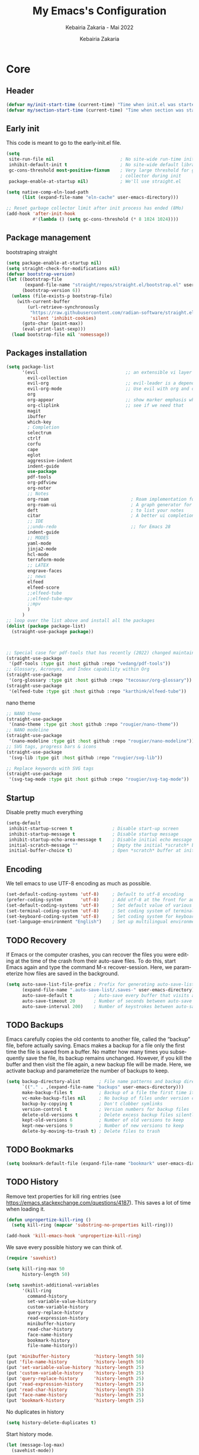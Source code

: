 # ------------------------------------------------------------------------------
#+TITLE:     My Emacs's Configuration
#+SUBTITLE:  Kebairia Zakaria - Mai 2022
#+AUTHOR:    Kebairia Zakaria
#+EMAIL:     4.kebairia@gmail.com
#+LANGUAGE:  en
#+STARTUP:   content showstars indent inlineimages hideblocks
#+PROPERTY:  header-args :results none :tangle ~/.config/emacs/init.el
#+ARCHIVE:   ~/org/archive/config_archive.org::
# ------------------------------------------------------------------------------
* Core
** Header
#+begin_src emacs-lisp
  (defvar my/init-start-time (current-time) "Time when init.el was started")
  (defvar my/section-start-time (current-time) "Time when section was started")
#+end_src
** Early init
This code is meant to go to the early-init.el file.
#+begin_src emacs-lisp
(setq
 site-run-file nil                         ; No site-wide run-time initializations. 
 inhibit-default-init t                    ; No site-wide default library
 gc-cons-threshold most-positive-fixnum    ; Very large threshold for garbage
                                           ; collector during init
 package-enable-at-startup nil)            ; We'll use straight.el

(setq native-comp-eln-load-path
      (list (expand-file-name "eln-cache" user-emacs-directory)))

;; Reset garbage collector limit after init process has ended (8Mo)
(add-hook 'after-init-hook
          #'(lambda () (setq gc-cons-threshold (* 8 1024 1024))))
#+end_src
** Package management
bootstraping straight
#+begin_src emacs-lisp
(setq package-enable-at-startup nil)
(setq straight-check-for-modifications nil)
(defvar bootstrap-version)
(let ((bootstrap-file
       (expand-file-name "straight/repos/straight.el/bootstrap.el" user-emacs-directory))
      (bootstrap-version 6))
  (unless (file-exists-p bootstrap-file)
    (with-current-buffer
        (url-retrieve-synchronously
         "https://raw.githubusercontent.com/radian-software/straight.el/develop/install.el"
         'silent 'inhibit-cookies)
      (goto-char (point-max))
      (eval-print-last-sexp)))
  (load bootstrap-file nil 'nomessage))
#+end_src
** Packages installation
#+begin_src emacs-lisp
(setq package-list
      '(evil                                 ;; an extensible vi layer for Emacs
        evil-collection
        evil-org                             ;; evil-leader is a dependency for evil-org (as I see)
        evil-org-mode                        ;; Use evil with org and org-agenda
        org
        org-appear                           ;; show marker emphasis when moving accross the word
        org-cliplink                         ;; see if we need that 
        magit
        ibuffer
        which-key
        ; Completion
        selectrum
        ctrlf
        corfu
        cape
        eglot
        aggressive-indent
        indent-guide
        use-package
        pdf-tools
        org-pdfview
        org-noter
        ;; Notes
        org-roam                               ; Roam implementation for Emacs/org
        org-roam-ui                            ; A graph generator for org-roam notes
        deft                                   ; to list your notes
        citar                                  ; A better ui completion for your bibliography
        ;; IDE
        ;;undo-redo                            ;; for Emacs 28
        indent-guide
        ;; MODES
        yaml-mode
        jinja2-mode
        hcl-mode
        terraform-mode
        ;; LATEX
        engrave-faces
        ;; news
        elfeed
        elfeed-score
        ;;elfeed-tube
        ;;elfeed-tube-mpv
        ;;mpv
        )
      )
;; loop over the list above and install all the packages
(dolist (package package-list)
  (straight-use-package package))



;; Special case for pdf-tools that has recently (2022) changed maintainer
(straight-use-package
 '(pdf-tools :type git :host github :repo "vedang/pdf-tools"))
;; Glossary, Acronyms, and Index capability within Org
(straight-use-package
 '(org-glossary :type git :host github :repo "tecosaur/org-glossary"))
(straight-use-package
 '(elfeed-tube :type git :host github :repo "karthink/elfeed-tube"))
#+end_src
nano theme
#+begin_src emacs-lisp
;; NANO theme
(straight-use-package
 '(nano-theme :type git :host github :repo "rougier/nano-theme"))
;; NANO modeline
(straight-use-package
 '(nano-modeline :type git :host github :repo "rougier/nano-modeline"))
;; SVG tags, progress bars & icons
(straight-use-package
 '(svg-lib :type git :host github :repo "rougier/svg-lib"))

;; Replace keywords with SVG tags
(straight-use-package
 '(svg-tag-mode :type git :host github :repo "rougier/svg-tag-mode"))
#+end_src
** Startup
Disable pretty much everything
#+begin_src emacs-lisp
(setq-default
 inhibit-startup-screen t               ; Disable start-up screen
 inhibit-startup-message t              ; Disable startup message
 inhibit-startup-echo-area-message t    ; Disable initial echo message
 initial-scratch-message ""             ; Empty the initial *scratch* buffer
 initial-buffer-choice t)               ; Open *scratch* buffer at init
#+end_src
** Encoding
We tell emacs to use UTF-8 encoding as much as possible.

#+begin_src emacs-lisp
(set-default-coding-systems 'utf-8)     ; Default to utf-8 encoding
(prefer-coding-system       'utf-8)     ; Add utf-8 at the front for automatic detection.
(set-default-coding-systems 'utf-8)     ; Set default value of various coding systems
(set-terminal-coding-system 'utf-8)     ; Set coding system of terminal output
(set-keyboard-coding-system 'utf-8)     ; Set coding system for keyboard input on TERMINAL
(set-language-environment "English")    ; Set up multilingual environment
#+end_src
** TODO Recovery
If Emacs or the computer crashes, you can recover the files you were editing at the time of the crash from their auto-save files.
To do this, start Emacs again and type the command M-x recover-session.
Here, we parameterize how files are saved in the background.

#+begin_src emacs-lisp
(setq auto-save-list-file-prefix ; Prefix for generating auto-save-list-file-name
      (expand-file-name ".auto-save-list/.saves-" user-emacs-directory)
      auto-save-default t        ; Auto-save every buffer that visits a file
      auto-save-timeout 20       ; Number of seconds between auto-save
      auto-save-interval 200)    ; Number of keystrokes between auto-saves
#+end_src
** TODO Backups
Emacs carefully copies the old contents to another file, called the “backup” file, before actually saving. Emacs makes a backup for a file only the first time the file is saved from a buffer. No matter how many times you subsequently save the file, its backup remains unchanged. However, if you kill the buffer and then visit the file again, a new backup file will be made. Here, we activate backup and parameterize the number of backups to keep.

#+begin_src emacs-lisp
(setq backup-directory-alist       ; File name patterns and backup directory names.
      `(("." . ,(expand-file-name "backups" user-emacs-directory)))
      make-backup-files t          ; Backup of a file the first time it is saved.
      vc-make-backup-files nil     ; No backup of files under version contr
      backup-by-copying t          ; Don't clobber symlinks
      version-control t            ; Version numbers for backup files
      delete-old-versions t        ; Delete excess backup files silently
      kept-old-versions 6          ; Number of old versions to keep
      kept-new-versions 9          ; Number of new versions to keep
      delete-by-moving-to-trash t) ; Delete files to trash
#+end_src
** TODO Bookmarks
#+begin_src emacs-lisp
(setq bookmark-default-file (expand-file-name "bookmark" user-emacs-directory))
#+end_src
** TODO History
Remove text properties for kill ring entries (see https://emacs.stackexchange.com/questions/4187). This saves a lot of time when loading it.
#+begin_src emacs-lisp
(defun unpropertize-kill-ring ()
  (setq kill-ring (mapcar 'substring-no-properties kill-ring)))

(add-hook 'kill-emacs-hook 'unpropertize-kill-ring)
#+end_src
We save every possible history we can think of.

#+begin_src emacs-lisp
(require 'savehist)

(setq kill-ring-max 50
      history-length 50)

(setq savehist-additional-variables
      '(kill-ring
        command-history
        set-variable-value-history
        custom-variable-history   
        query-replace-history     
        read-expression-history   
        minibuffer-history        
        read-char-history         
        face-name-history         
        bookmark-history
        file-name-history))

(put 'minibuffer-history         'history-length 50)
(put 'file-name-history          'history-length 50)
(put 'set-variable-value-history 'history-length 25)
(put 'custom-variable-history    'history-length 25)
(put 'query-replace-history      'history-length 25)
(put 'read-expression-history    'history-length 25)
(put 'read-char-history          'history-length 25)
(put 'face-name-history          'history-length 25)
(put 'bookmark-history           'history-length 25)
#+end_src

No duplicates in history
#+begin_src emacs-lisp
(setq history-delete-duplicates t)
#+end_src

Start history mode.
#+begin_src emacs-lisp
(let (message-log-max)
  (savehist-mode))
#+end_src
** Server

Server start.
#+begin_src emacs-lisp
(require 'server)

(unless (server-running-p)
  (server-start))
#+end_src
** Keybinding
Functions
#+begin_src emacs-lisp
(defun zk/split-go-right()
  (interactive)
  (split-window-horizontally)
  (windmove-right))
(defun zk/split-go-down()
  (interactive)
  (split-window-vertically)
  (windmove-down))
#+end_src
Special files
#+begin_src emacs-lisp
(bind-key "C-c C" (lambda() (interactive)(find-file "~/.config/emacs/init.org")))
(bind-key "C-c b" (lambda() (interactive)(find-file "~/org/books.org")))
#+end_src
Move between buffer
#+begin_src emacs-lisp
(bind-key "M-n" 'switch-to-next-buffer)
(bind-key "M-p" 'switch-to-prev-buffer)
#+end_src
Move between Windows
#+begin_src emacs-lisp
(bind-key "C-c k" 'window-up)
(bind-key "C-c j" 'window-down)
(bind-key "C-c l" 'window-right)
(bind-key "C-c h" 'window-left)
#+end_src
Spliting windows
#+begin_src emacs-lisp
(bind-key "C-c i" 'zk/split-go-right)
(bind-key "C-c m" 'zk/split-go-down)
#+end_src
Org mode
#+begin_src emacs-lisp
(bind-key "C-c c" 'org-capture)
#+end_src
* Interface
#+begin_src emacs-lisp
  (setq my/section-start-time (current-time))
#+end_src
** Frame
A make-frame rewrote that creates the frame and switch to the *scratch* buffer.

#+begin_src emacs-lisp
(defun my/make-frame ()
"Create a new frame and switch to *scratch* buffer."

(interactive)
(select-frame (make-frame))
(switch-to-buffer "*scratch*"))
#+end_src
A function that close the current frame and kill emacs if it was the last frame.

#+begin_src emacs-lisp
(defun my/kill-emacs ()
"Delete frame or kill Emacs if there is only one frame."

(interactive)
(condition-case nil
    (delete-frame)
(error (save-buffers-kill-terminal))))
#+end_src
Default frame geometry (large margin: 24 pixels).

#+begin_src emacs-lisp
(require 'frame)

;; Default frame settings
(setq default-frame-alist '((min-height . 1)  '(height . 45)
                        (min-width  . 1)  '(width  . 81)
                        (vertical-scroll-bars . nil)
                        (internal-border-width . 24)
                        (left-fringe . 0)
                        (right-fringe . 0)
                        (tool-bar-lines . 0)
                        (menu-bar-lines . 0)))

;; Default frame settings
(setq initial-frame-alist default-frame-alist)
#+end_src

Frame related binding (self explanatory).

#+begin_src emacs-lisp
(bind-key "M-n"        #'my/make-frame)
(bind-key "C-x k"    #'kill-this-buffer)
(bind-key "C-c s"      #'nano-new-frame)
(bind-key "M-`"        #'other-frame)
(bind-key "C-z"        nil)
(bind-key "<M-return>" #'toggle-frame-maximized)

#+end_src

For frame maximization, we have to make a specific case for org-mode.

#+begin_src emacs-lisp
(with-eval-after-load 'org
(bind-key "<M-return>" #'toggle-frame-maximized 'org-mode-map))
#+end_src

** Window
Margin and divider mode.
#+begin_src emacs-lisp
(setq-default window-divider-default-right-width 24
            window-divider-default-places 'right-only
            left-margin-width 0
            right-margin-width 0
            window-combination-resize nil) ; Do not resize windows proportionally

(window-divider-mode 1)
#+end_src
** Buffer
Unique buffer names
#+begin_src emacs-lisp
(require 'uniquify)

(setq uniquify-buffer-name-style 'reverse
    uniquify-separator " • "
    uniquify-after-kill-buffer-p t
    uniquify-ignore-buffers-re "^\\*")
#+end_src
Enable linum mode (line number)
#+begin_src emacs-lisp
  (setq display-line-numbers 'relative)    ; Enable relative number
  (setq-default
   display-line-numbers-current-absolute t ; Enable the line nubmers
   display-line-numbers-width 2
   display-line-numbers-widen t)
  (add-hook 'text-mode-hook #'display-line-numbers-mode)
  (add-hook 'prog-mode-hook #'display-line-numbers-mode)
  (add-hook 'fundamental-mode-hook #'display-line-numbers-mode)
#+end_src
*** Ibuffer configuration
#+begin_src emacs-lisp
  ;; disable linum-mode
  (add-hook 'ibuffer-mode (lambda() (linum-mode -1)))
  (global-set-key (kbd "C-x C-b") 'ibuffer) ;; Use Ibuffer for Buffer List
  ;; create a function that define a group
  (setq ibuffer-saved-filter-groups
        '(("default"
           ("Emacs"  (or
                      (name . "^\\*Messages\\*$")
                      (name . "^\\*scratch\\*$")
                      ))
           ("Agenda"  (or
                       (name . "inbox.org")
                       (name . "next.org")
                       (name . "someday.org")
                       (name . "emails.org")
                       (name . "archive.org")
                       (name . "habits.org")
                       (name . "projects.org")
                       (name . "weekly_reviews.org")
                       ))

           ("Org"  (name . "^.*org$"))
           ("PDF"  (name . "^.*pdf"))
           ("Python"  (name . "^.*py$"))
           ("Lisp"  (name . "^.*el"))
           ("Web"  (or
                    (name . "^.*html$")
                    (name . "^.*css")
                    (name . "^.*php")
                    ))
           ("Dired"  (mode . dired-mode))
           ))
        )

  (add-hook 'ibuffer-mode-hook
            '(lambda ()
               (ibuffer-auto-mode 1)
               (ibuffer-switch-to-saved-filter-groups "default"))) ;; use the group default
#+end_src
** File
Follow symlinks without prompt

#+begin_src emacs-lisp
(setq vc-follow-symlinks t)
#+end_src
** Dialogs
Emacs can use a large number of dialogs and popups. Here we get rid of them.
#+begin_src emacs-lisp
(setq-default show-help-function nil    ; No help text
            use-file-dialog nil       ; No file dialog
            use-dialog-box nil        ; No dialog box
            pop-up-windows nil)       ; No popup windows

;; (tooltip-mode -1)                       ; No tooltips
(scroll-bar-mode -1)                    ; No scroll bars
(tool-bar-mode -1)                      ; No toolbar
(menu-bar-mode 1)                       ; No menu bar

#+end_src

** keyboard
The mode displays the key bindings following your currently entered incomplete command (a ;; prefix) in a popup.
#+begin_src emacs-lisp
(require 'which-key)
(which-key-mode)
#+end_src
Start evil mode
#+begin_src emacs-lisp
;; put this before loading evil to work
(setq evil-want-C-i-jump nil)
;; ;; this statement is required to enable evil/evil-colleciton mode
(setq evil-want-abbrev-expand-on-insert-exit nil)
(setq evil-want-keybinding nil)
(evil-mode 1)
(when (require 'evil-collection nil t)
(evil-collection-init))
#+end_src
** Cursor
We set the appearance of the cursor: horizontal line, 2 pixels thick, no blinking

#+begin_src emacs-lisp
(setq-default cursor-in-non-selected-windows nil ; Hide the cursor in inactive windows
            cursor-type '(hbar . 2)            ; Underline-shaped cursor
            cursor-intangible-mode t           ; Enforce cursor intangibility
            x-stretch-cursor nil)              ; Don't stretch cursor to the glyph width

(blink-cursor-mode 0)                            ; Still cursor
#+end_src
** Text
Pretty self-explanatory
#+begin_src emacs-lisp
(setq-default use-short-answers t                     ; Replace yes/no prompts with y/n
            confirm-nonexistent-file-or-buffer nil) ; Ok to visit non existent files
#+end_src

Replace region when inserting text
#+begin_src emacs-lisp
(delete-selection-mode 1)
#+end_src
** Sound
Disable the bell (auditory or visual).
#+begin_src emacs-lisp
(setq-default visible-bell nil             ; No visual bell      
            ring-bell-function 'ignore)  ; No bell
#+end_src
** Scroll
Smoother scrolling.
#+begin_src emacs-lisp
(setq-default scroll-conservatively 101       ; Avoid recentering when scrolling far
            scroll-margin 2                 ; Add a margin when scrolling vertically
            recenter-positions '(5 bottom)) ; Set re-centering positions
#+end_src

** Clipboard
Allows system and Emacs clipboard to communicate smoothly (both ways)
#+begin_src emacs-lisp
(setq-default select-enable-clipboard t) ; Merge system's and Emacs' clipboard
#+end_src
** Help
Helpful is an alternative to the built-in Emacs help that provides much more contextual information. It is a bit slow to load so we do need load it explicitely.

#+begin_src emacs-lisp
(setq help-window-select t)             ; Focus new help windows when opened

(bind-key "C-h f"   #'helpful-callable) ; Look up callable
(bind-key "C-h v"   #'helpful-variable) ; Look up variable
(bind-key "C-h k"   #'helpful-key)      ; Look up key 
(bind-key "C-c C-d" #'helpful-at-point) ; Look up the current symbol at point
(bind-key "C-h F"   #'helpful-function) ; Look up *F*unctions (excludes macros).
(bind-key "C-h C"   #'helpful-command)  ; Look up *C*ommands.
#+end_src
* Visual
#+begin_src emacs-lisp
  (setq my/section-start-time (current-time))
#+end_src
** Colors
A consistent theme for GNU Emacs. The light theme is based on Material colors and the dark theme is based on Nord colors. The theme is based on a set of six faces (only).
#+begin_src emacs-lisp
(require 'nano-theme)
;; (setq nano-fonts-use t) ; Use theme font stack
(nano-modeline-mode)    ; Use nano-modeline
(nano-mode)  
(nano-dark)             ; Use theme dark version
(setq nano-font-family-monospaced "FantasqueSansMono")
(setq nano-font-family-proportional nil)
(setq nano-font-size 17)

(require 'nano-theme)
;; (setq nano-fonts-use t) ; Use theme font stack
(nano-modeline-mode)    ; Use nano-modeline
#+end_src
** Typography
#+begin_src emacs-lisp
(setq-default fill-column 80                          ; Default line width 
              sentence-end-double-space nil           ; Use a single space after dots
              bidi-paragraph-direction 'left-to-right ; Faster
              truncate-string-ellipsis "…")   
#+end_src
Changing the symbol for truncation (…) and wrap (leftwards_arrow_with_hook).

#+begin_src emacs-lisp
(require 'nano-theme)

;; Nicer glyphs for continuation and wrap 
(set-display-table-slot standard-display-table
                        'truncation (make-glyph-code ?… 'nano-faded))

(defface wrap-symbol-face
  '((t (:family "Fira Code"
        :inherit nano-faded)))
  "Specific face for wrap symbol")

(set-display-table-slot standard-display-table
                        'wrap (make-glyph-code ?↩ 'wrap-symbol-face))
#+end_src
* Editing
#+begin_src emacs-lisp
  (setq my/section-start-time (current-time))
#+end_src
** Default mode
Visual line mode for prog and text modes
#+begin_src emacs-lisp
(add-hook 'text-mode-hook 'visual-line-mode)
(add-hook 'prog-mode-hook 'visual-line-mode)
#+end_src
** Tabulations
No tabulation, ever.
#+begin_src emacs-lisp
(setq-default indent-tabs-mode nil        ; Stop using tabs to indent
              tab-always-indent 'complete ; Indent first then try completions
              tab-width 4)                ; Smaller width for tab characters

;; Let Emacs guess Python indent silently
(setq python-indent-guess-indent-offset t
      python-indent-guess-indent-offset-verbose nil)
#+end_src
** Parenthesis
Paren mode for highlighting matcing paranthesis

#+begin_src emacs-lisp
(require 'paren)
;; (setq show-paren-style 'expression)
(setq show-paren-style 'parenthesis)
(setq show-paren-when-point-in-periphery t)
(setq show-paren-when-point-inside-paren nil)
(show-paren-mode)
#+end_src
;; Electric pair mode
#+begin_src emacs-lisp
  (electric-pair-mode 1)
#+end_src
** Highlighting
Highlighting of the current line (native mode)
#+begin_src emacs-lisp
(require 'hl-line)

(global-hl-line-mode)
#+end_src
** Indent guide 
#+begin_src emacs-lisp
  (indent-guide-mode t)
  (setq indent-guide-char "|")
#+end_src
** PDF Tools
# For retina display (OSX)
#+begin_src emacs-lisp
(setq pdf-view-use-scaling t
      pdf-view-use-imagemagick nil)
#+end_src
Configuration for org
*** org-pdfview
#+begin_src emacs-lisp
(add-hook 'pdf-view-mode-hook (lambda() (linum-mode -1))) ; set the pdf-view incompatible-modes[linum mode: line numbers]
#+end_src
*** org-noter
#+begin_src emacs-lisp
(require 'org-noter)
(bind-key "C-c n n" #'org-noter)

(setq org-noter-auto-save-last-location t
      org-noter-doc-split-fraction (quote (0.7 . 0.7))
      org-noter-notes-window-behavior nil
      org-noter-notes-window-location "Vertical"
      org-noter-always-create-frame nil
      org-noter-separate-notes-from-heading t)
#+end_src
* Completion 
** Selectrum
#+begin_src emacs-lisp
  (selectrum-mode +1)                         ; enable selectrum mode
  (straight-use-package 'selectrum-prescient) ; to make sorting and filtering more intelligent
  (selectrum-prescient-mode +1)               ; same
  ;; to save your command history on disk, so the sorting gets more
  ;; intelligent over time
  (prescient-persist-mode 1)
#+end_src
** Ctrlf 
#+begin_src emacs-lisp
  (setq ctrlf-default-search-style 'fuzzy-regexp)
  (setq ctrlf-auto-recenter 1)
  (setq ctrlf-highlight-line 1)

  (ctrlf-mode +1)
#+end_src
** COMMENT Marginalia 
#+begin_src emacs-lisp
(require 'marginalia)

(setq-default marginalia--ellipsis "…"    ; Nicer ellipsis
              marginalia-align 'right     ; right alignment
              marginalia-align-offset -1) ; one space on the right

(marginalia-mode)
#+end_src
** Corfu
Corfu enhances completion at point with a small completion popup.
#+begin_src emacs-lisp
(require 'corfu)

(setq corfu-cycle t                ; Enable cycling for `corfu-next/previous'
      corfu-auto t                 ; Enable auto completion
      corfu-auto-delay 60.0        ; Delay before auto-completion shows up
      corfu-separator ?\s          ; Orderless field separator
      corfu-quit-at-boundary nil   ; Never quit at completion boundary
      corfu-quit-no-match t        ; Quit when no match
      corfu-preview-current nil    ; Disable current candidate preview
      corfu-preselect-first nil    ; Disable candidate preselection
      corfu-on-exact-match nil     ; Configure handling of exact matches
      corfu-echo-documentation nil ; Disable documentation in the echo area
      corfu-scroll-margin 5)       ; Use scroll margin

(global-corfu-mode)
#+end_src
A few more useful configurations…
#+begin_src emacs-lisp
;; TAB cycle if there are only few candidates
(setq completion-cycle-threshold 3)

;; Emacs 28: Hide commands in M-x which do not apply to the current mode.
;; Corfu commands are hidden, since they are not supposed to be used via M-x.
(setq read-extended-command-predicate
      #'command-completion-default-include-p)

;; Enable indentation+completion using the TAB key.
;; completion-at-point is often bound to M-TAB.
(setq tab-always-indent 'complete)

;; Completion in source blocks
(require 'cape)

(add-to-list 'completion-at-point-functions 'cape-symbol)
#+end_src
** Cape
#+begin_src emacs-lisp
(require 'cape)
(global-corfu-mode)
;; (setq completion-at-point-functions 'cape)
(add-to-list 'completion-at-point-functions #'cape-file)
(add-to-list 'completion-at-point-functions #'cape-dabbrev)
#+end_src
** COMMENT eglot
#+begin_src emacs-lisp
;; (add-to-list 'eglot-server-programs
;;              `(python-mode . ("pylsp" "-v" "--tcp" "--host"
;;                               "localhost" "--port" :autoport)))

(add-to-list 'eglot-server-programs
             `(python-mode . ("pyright")))

(add-hook 'python-mode-hook 'eglot-ensure)
(add-hook 'go-mode-hook 'eglot-ensure)
(add-hook 'bash-mode-hook 'eglot-ensure)
#+end_src

* ORG
** General

#+begin_src emacs-lisp
(setq-default org-directory "~/org"
              org-ellipsis " …"              ; Nicer ellipsis
              org-tags-column 1              ; Tags next to header title
              org-hide-emphasis-markers t    ; Hide markers
              org-cycle-separator-lines 2    ; Number of empty lines between sections
              org-use-tag-inheritance nil    ; Tags ARE NOT inherited 
              org-use-property-inheritance t ; Properties ARE inherited
              org-indent-indentation-per-level 2 ; Indentation per level
              org-link-use-indirect-buffer-for-internals t ; Indirect buffer for internal links
              org-fontify-quote-and-verse-blocks t ; Specific face for quote and verse blocks
              org-return-follows-link nil    ; Follow links when hitting return
              org-image-actual-width nil     ; Resize image to window width
              org-indirect-buffer-display 'other-window ; Tab on a task expand it in a new window
              org-outline-path-complete-in-steps nil ; No steps in path display
              org-log-into-drawer t)         ; Log into drawers
#+end_src
#+begin_src emacs-lisp
  (setq my/section-start-time (current-time))
#+end_src
Better latex preview (see https://stackoverflow.com/questions/30151338)
#+begin_src emacs-lisp
  (setq org-latex-create-formula-image-program 'dvisvgm)
#+end_src
Use points "•" for items instead of "-"
#+begin_src emacs-lisp
  (setq org-ellipsis " ⤵")
  ;; use '•' instead of '-' in lists
  (font-lock-add-keywords 'org-mode
                          '(("^ *\\([-]\\) "
                             (0 (prog1 ()
                                  (compose-region
                                   (match-beginning 1)
                                   (match-end 1) "•"))))))
#+end_src
** Faces
#+begin_src emacs-lisp
(setq org-todo-keywords
      '((sequence "TODO(t)" "NEXT(n)" "HOLD(h)" "|" "DONE(d)" "CANCELED")))
(setq org-todo-keyword-faces
      '(
        ("TODO" . (:foreground "brown2" :weight bold))
        ("READ" . (:foreground "brown2" :weight bold))
        
        ("NEXT" . (:foreground "#00b0d1"  :weight bold ))
        ("READING" . (:foreground "#00b0d1"  :weight bold ))
        
        ("DONE" . (:foreground "#16a637" :weight bold))
        
        ("HOLD" . (:foreground "orange"  :weight bold))
        
        ("CANCELED" . (:foreground "gray" :background "red1" :weight bold))
        ))
#+end_src
** org-gloassary
#+begin_example
- Usage :: 
  - term :: definition         # implicit plural form
  - term, terms :: definition  # explicit plural form
  Apple and ACRs, why not substitute something.
  : An apple and ACR, why not substitute something.

  Mentioning apple again, and now bananas.

  This is an org document.

  * Glossary
  - apple :: A fruit.
  - banana :: Another fruit.
  - pear :: Yet another fruit.
  * Acronyms
  - ACR :: Absolutely Credible acRonym
  * Text Substitutions
  - substitute :: replace
  * Index Terms
  - org
    - ACR :: test
#+end_example
#+begin_src emacs-lisp
(require 'org-glossary)
#+end_src
** org-appear
Show hidden emphasis markers when moving accross the word
#+begin_src emacs-lisp
(setq org-appear-autolinks t
      org-appear-autosubmarkers t)
(add-hook 'org-mode-hook (lambda () (org-appear-mode 1)))
#+end_src
** org capture
#+begin_src emacs-lisp
(setq org-capture-templates
      `(("i" " inbox" entry  (file "~/org/gtd/inbox.org")
         ,(concat "* TODO %?\n"
                  "/Entered on/ %U"))

        ("p" " post" entry  (file "~/org/posts.org")
         ,(concat "* TODO %?\n"
                  "/Entered on/ %U"))

        ("L" " link" entry (file+headline "~/org/gtd/inbox.org" "Links")
         ,(concat "* TODO %a %?\n"
                  "/Entered on/ %U") :immediate-finish t)

        ("s" " slipbox" entry (file "~/dox/braindump/org-files/fleetnotes.org")
         "* %<%a, %d %b %y (%H:%M)> : %?\n")

        ;; ("e" " email" entry (file+headline "~/org/gtd/emails.org" "Emails")
        ;;  "* TODO [#A] %?\nSCHEDULED: %(org-insert-time-stamp (org-read-date nil t \"+0d\"))\n%a\n")

        ;; ("m" "mood" entry (file "~/org/mood.org" )
        ;;  ,(concat "* %? \n %^{MOOD} \n"
        ;;           "/Entered on/ %U") :immediate-finish t)
        ))
#+end_src
** org protocol
#+begin_src emacs-lisp
(require 'org-protocol)
#+end_src
** COMMENT org bullets
#+begin_src emacs-lisp
  (straight-use-package 'org-bullets)
  ;; enable org-bullets with org-mode
  (add-hook 'org-mode-hook (lambda () (org-bullets-mode 1)))
  ;; change org-bullets faces
  (setq org-bullets-bullet-list
        '("▶" "⚫" "◆" "◉" "○" "◇" "▸"))
  ;;     ;; ♥ ● ◇ ✚ ✜ ☯ ◆ ♠ ♣ ♦ ☢ ❀ ◆ ◖ ▶
  ;;     ;;; Small
  ;;     ;; ► • ★ ▸
#+end_src
* Agenda
** Global
Keybiding for Agenda(s)
#+begin_src emacs-lisp
(defun zk/switch-to-agenda ()
  (interactive)
  (org-agenda nil "g"))

(bind-key "C-c a" #'zk/switch-to-agenda)
#+end_src
Use evil mode with org-agenda (with evil-org-agenda)
#+begin_src emacs-lisp
(require 'evil-org)
(require 'evil-org-agenda)
(evil-org-agenda-set-keys)
#+end_src
Files
#+begin_src emacs-lisp
(setq org-agenda-directory "~/org/gtd/"
      org-agenda-files '("~/org/gtd" ))                  ;; org-agenda-files
#+end_src
Settings
#+begin_src emacs-lisp
(setq org-agenda-dim-blocked-tasks nil                    ;; Do not dim blocked tasks
      org-agenda-span 'day                                ;; show me one day
      org-agenda-inhibit-startup t                        ;; Stop preparing agenda buffers on startup:
      org-agenda-use-tag-inheritance nil                  ;; Disable tag inheritance for agendas:
      org-agenda-show-log t
      org-agenda-skip-scheduled-if-deadline-is-shown t     ;; skip scheduled if they are already shown as a deadline
      org-agenda-deadline-leaders '("!D!: " "D%2d: " "")
      org-agenda-scheduled-leaders '("" "S%3d: "))


(setq org-agenda-start-on-weekday 0                          ;; Weekday start on Sunday
      org-treat-S-cursor-todo-selection-as-state-change nil ;; S-R,S-L skip the note/log info[used when fixing the state]
      org-log-done 'time
      org-agenda-tags-column -130                          ;; Set tags far to the right
      org-clock-out-remove-zero-time-clocks t              ;; Sometimes I change tasks I'm clocking quickly - this removes clocked tasks with 0:00 duration
      org-clock-persist t                                  ;; Save the running clock and all clock history when exiting Emacs, load it on startup
      org-use-fast-todo-selection t                        ;; from any todo state to any other state; using it keys
      org-agenda-window-setup 'only-window)                 ;; Always open my agenda in fullscreen

;; define org's states
(setq org-todo-keywords
      '((sequence "TODO(t)" "NEXT(n)" "|" "DONE(d)")
        (sequence "WAITING(w@/!)" "HOLD(h@/!)" "|" "CANCELLED(c@/!)")))
;; sort my org-agenda preview

;;Thanks to Erik Anderson, we can also add a hook that will log when we activate
;;a task by creating an “ACTIVATED” property the first time the task enters the NEXT state:
(defun log-todo-next-creation-date (&rest ignore)
  "Log NEXT creation time in the property drawer under the key 'ACTIVATED'"
  (when (and (string= (org-get-todo-state) "NEXT")
             (not (org-entry-get nil "ACTIVATED")))
    (org-entry-put nil "ACTIVATED" (format-time-string "[%Y-%m-%d]"))))

(add-hook 'org-after-todo-state-change-hook #'log-todo-next-creation-date)
(add-hook 'org-agenda-mode-hook                            ;; disable line-number when i open org-agenda view
          (lambda() (display-line-numbers-mode -1)))

;; (define-key global-map (kbd "C-c a") 'org-agenda)
#+end_src
Prefix config
#+begin_src emacs-lisp
(setq org-agenda-prefix-format
      '((agenda . " %i %-12:c%?-12t %s")
        (todo   . " ")
        (tags   . " %i %-12:c")
        (search . " %i %-12:c")))
#+end_src
#+begin_src emacs-lisp
(setq org-agenda-time-grid
      '((daily today require-timed)
        ()
        "......" "----------------"))

(setq org-agenda-current-time-string "   now")
;; (setq org-agenda-time-grid
;;       '((daily today require-timed)
;;         (800 1000 1200 1400 1600 1800 2000)
;;         "......" "----------------"))
#+end_src
Sorting strategy
#+begin_src emacs-lisp
(setq org-agenda-sorting-strategy
      '((agenda habit-down time-up scheduled-down
                priority-down category-keep deadline-down)
        (todo priority-down category-keep)
        (tags priority-down category-keep)
        (search category-keep)))
#+end_src
** Daily Agenda
#+begin_src emacs-lisp
(setq org-agenda-block-separator  9472)                  ;; use 'straight line' as a block-agenda divider
(setq org-agenda-custom-commands
      '(("g" "Get Things Done (GTD)"
         ((agenda ""
                  ((org-agenda-span 'day)
                   (org-deadline-warning-days 365)))

          (todo "NEXT"
                ((org-agenda-overriding-header "In Progress")
                 (org-agenda-prefix-format "  %i %-12:c [%e] ")
                 (org-agenda-files '("~/org/gtd/someday.org"
                                     "~/org/gtd/projects.org"
                                     "~/org/gtd/next.org"))
                 ))
          (todo "TODO"
                ((org-agenda-overriding-header "inbox")
                 (org-agenda-files '("~/org/gtd/inbox.org"))))

          (todo "TODO"
                ((org-agenda-overriding-header "Emails")
                 (org-agenda-files '("~/org/gtd/emails.org"))))

          (todo "TODO"
                ((org-agenda-overriding-header "Projects")
                 (org-agenda-files '("~/org/gtd/projects.org")))
                )

          (todo "TODO"
                ((org-agenda-overriding-header "One-off Tasks")
                 (org-agenda-files '("~/org/gtd/next.org"))
                 (org-agenda-skip-function '(org-agenda-skip-entry-if
                                             'deadline 'scheduled))))
          nil))))
#+end_src
keybinding to my daily agenda
#+begin_src emacs-lisp
#+end_src
NEXT and HOLD exchange for clocking out and clocking in
#+begin_src emacs-lisp
;; PS: check out the original code from here:
;; https://github.com/gjstein/emacs.d/blob/master/config/gs-org.el
;;clocking-out changes NEXT to HOLD
;;clocking-in changes HOLD to NEXT
(setq org-clock-in-switch-to-state 'zk/clock-in-to-next)
(setq org-clock-out-switch-to-state 'zk/clock-out-to-hold)
(defun zk/clock-in-to-next (kw)
  "Switch a task from TODO to NEXT when clocking in.
                  Skips capture tasks, projects, and subprojects.
                  Switch projects and subprojects from NEXT back to TODO"
  (when (not (and (boundp 'org-capture-mode) org-capture-mode))
    (cond
     ((and (member (org-get-todo-state) (list "TODO")))
      "NEXT")
     ((and (member (org-get-todo-state) (list "HOLD")))
      "NEXT")
     )))
(defun zk/clock-out-to-hold (kw)
  (when (not (and (boundp 'org-capture-mode) org-capture-mode))
    (cond
     ((and (member (org-get-todo-state) (list "NEXT")))  "HOLD")
     )))
#+end_src
** Habit
    #+BEGIN_SRC emacs-lisp
      (require 'org-habit)
      (add-to-list 'org-modules 'org-habit)
      (setq org-habit-graph-column 48)
      (setq org-habit-show-habits-only-for-today t)
    #+END_SRC
** Refiling
    #+begin_src emacs-lisp
      ;; Refiling [need reading]
      ;;tell org-mode we want to specify a refile target using the file path.
      (setq org-refile-use-outline-path 'file
       org-outline-path-complete-in-steps nil)
      (setq org-refile-allow-creating-parent-nodes 'confirm)
      (setq org-refile-targets '(("~/org/gtd/next.org" :level . 0)
                                 ("~/org/ideas.org" :level . 1)
                                 ("~/org/links.org" :level . 1)
                                 ("~/org/gtd/someday.org" :regexp . "\\(?:\\(?:Task\\|idea\\|p\\(?:\\(?:os\\|rojec\\)t\\)\\)s\\)")
                                 ("projects.org" :regexp . "\\(?:Tasks\\)"))) 
      ;;("someday.org" :level . 0)
    #+end_src

** Babel
A shortcut for emacs-lisp source blocks. Type “<S” (in org-mode) then press tab.
#+begin_src emacs-lisp
  ;; (require 'org-tempo)
  ;; (add-to-list 'org-structure-template-alist
  ;;              '("S" . "src emacs-lisp"
  ;;                "P" . "src python"
  ;;                ))
#+end_src
#+begin_src emacs-lisp
(setq-default org-src-fontify-natively t         ; Fontify code in code blocks.
              org-adapt-indentation nil          ; Adaptive indentation
              org-src-tab-acts-natively t        ; Tab acts as in source editing
              org-confirm-babel-evaluate nil     ; No confirmation before executing code
              org-edit-src-content-indentation 0 ; No relative indentation for code blocks
              org-fontify-whole-block-delimiter-line t) ; Fontify whole block
#+end_src
Add languages to babel
#+begin_src emacs-lisp
(org-babel-do-load-languages
 'org-babel-load-languages
 '((python . t)
   (shell . t)
   (emacs-lisp . t)
   (R . t)
   ))
#+end_src
* Versioning  
** Magit
Prevent magit from writing in the header line.
#+begin_src emacs-lisp
(bind-key "C-c g" #'magit)
(advice-add 'magit-set-header-line-format :override #'ignore)
#+end_src

* Note Taking
** Org roam 
*** Global config 
#+begin_src emacs-lisp
(setq org-roam-directory (file-truename "/home/zakaria/dox/braindump/org-files"))
(org-roam-db-autosync-mode)                    ; autosync for db
(setq org-roam-dailies-directory (file-truename "/home/zakaria/org/daily")) ; directory for my dailies
(setq org-roam-db-gc-threshold most-positive-fixnum) ; Garbage collection
; Keybindings
(bind-key "C-c n f" #'org-roam-node-find)
(bind-key "C-c n l" #'org-roam-buffer-toggle)
(bind-key "C-c n g" #'org-roam-ui-mode)
(bind-key "C-c n i" #'org-roam-node-insert)
(bind-key "C-c n t" #'org-roam-tag-add)
(bind-key "C-c n r" #'org-roam-ref-add)
(bind-key "C-c n c" #'org-roam-capture)
(bind-key "C-c n j" #'org-roam-dailies-capture-today)
(bind-key "C-c n d" #'org-roam-dailies-map)
;; (require 'org-roam-protocol))

;;Configuring the Org-roam buffer display
(add-to-list 'display-buffer-alist
             '("\\*org-roam\\*"
               (display-buffer-in-direction)
               (direction . right)
               (window-width . 0.45)
               (window-height . fit-window-to-buffer)))
#+end_src
*** org roam templates
#+begin_src emacs-lisp
  ;; org-roam templates
  (setq org-roam-capture-templates
        '(("m" "main" plain
           "%?"
           :if-new
           (file+head "main/%<%Y%m%d%H%M%S>-${slug}.org"
                      "#+title: ${title}\n")
           :immediate-finish t
           :unnarrowed t)
          ("r" "reference" plain "%?\n* References :ignore:\n#+print_bibliography"
           :if-new
           (file+head "refs/%<%Y%m%d%H%M%S>-${slug}.org"
                      "#+title: ${title}\n")
           :immediate-finish t
           :unnarrowed t)
          ("c" "comp-sci" plain "%?"
           :if-new
           (file+head "cs/%<%Y%m%d%H%M%S>-${slug}.org"
                      "#+title: ${title}\n#+filetags: :computer-science:\n")
           :immediate-finish t
           :unnarrowed t)
          ("a" "article" plain "%?"
           :if-new
           (file+head "articles/%<%Y%m%d%H%M%S>-${slug}.org"
                      "#+title: ${title}\n#+filetags: :article:\n")
           :immediate-finish t
           :unnarrowed t)))

  ;; (cl-defmethod org-roam-node-type ((node org-roam-node))
  ;;   "Return the TYPE of NODE."
  ;;   (condition-case nil
  ;;       (file-name-nondirectory
  ;;        (directory-file-name
  ;;         (file-name-directory
  ;;          (file-relative-name (org-roam-node-file node) org-roam-directory))))
  ;;     (error "")))
  ;; TODO: use icons instead
  ;; (setq org-roam-node-display-template
  ;;       (concat "${type:10} ${title:*} " (propertize "${tags:20}" 'face 'org-tag)))
  (setq org-roam-node-display-template
        (concat "${title:*} " (propertize "${tags:20}" 'face 'org-tag)))
#+end_src
*** COMMENT zettel minor-mode
This is a minor mode for org-roam
the main idea is to restrict the number of word that you write in a note
niklas luhman used a small pieces of paper to write down his note
this enforce him to minimize the number of words he write and made his 
note (thought) consistent
#+begin_src emacs-lisp
  (setq zettel-words 20)
  ;; (message "%s" _count)
  ;; (message "You set you words to: %s" zettel-words)
  (define-minor-mode zettel-mode
    "Zettel minor mode: restrict the number of the word for you notes"
    nil
    :global nil
    :lighter " zettel"
    ;; :keymap (kbd "C-c n z")
    (if (= 200 zettel-words)
        (message "YES")
      (message "NO")
      )

    (message "You set you words to: %s" zettel-words)
    )
#+end_src
*** COMMENT adding book
#+begin_src emacs-lisp
  (defun zk/add-book()
    (interactive
    )
#+end_src
** org-roam-ui
#+begin_src emacs-lisp
(setq org-roam-ui-sync-theme nil
      org-roam-ui-follow t
      org-roam-ui-update-on-save t
      org-roam-ui-open-on-start t)
#+end_src
** COMMENT org-roam-bibtex
#+begin_src emacs-lisp
  ;; installation
  (use-package org-roam-bibtex
    :after org-roam
    :config
    (require 'org-ref))
#+end_src
** COMMENT org roam graph
- i'm using org-roam-ui now with org-roam-v2,
  this will be removed after the first stable version of org-roam-ui
#+begin_src emacs-lisp
  (setq org-roam-graph-viewer
        (lambda (file)
          (let ((org-roam-graph-viewer "/usr/bin/brave"))
            (org-roam-graph--open (concat "file://///" file)))))
#+end_src
** Deft
- The Deft interface can slow down quickly when the number of files get huge.
- ~Notdeft~ is a fork of Deft that uses an external search engine and indexer.
  #+BEGIN_SRC emacs-lisp
    ;; disable linum-mode (line number)
    (add-hook 'deft
              '(lambda () (linum-mode nil)))
    (use-package deft
      :commands (deft)
      :custom       (deft-directory "~/org/notes" )
      (deft-recursive t)
      (deft-extensions '("org" "md" "txt") )
      (deft-use-filename-as-title t)
      (deft-file-naming-rules
        '((noslash . "-")
          (nospace . "-")
          (case-fn . downcase))
        deft-org-mode-title-prefix t
        deft-text-mode 'org-mode))
    
    
  #+END_SRC
** TODO Testing 
#+begin_src emacs-lisp
(cl-defmethod org-roam-node-directories ((node org-roam-node))
  (if-let ((dirs (file-name-directory (file-relative-name (org-roam-node-file node) org-roam-directory))))
      (format "%s" (car (split-string dirs "/")))
    ""))

(cl-defmethod org-roam-node-backlinkscount ((node org-roam-node))
  (let* ((count (caar (org-roam-db-query
                       [:select (funcall count source)
                                :from links
                                :where (= dest $s1)
                                :and (= type "id")]
                       (org-roam-node-id node)))))
    (format "[%d]" count)))


(setq org-roam-node-display-template
      (concat "${directories:10} ${title:*} ${backlinkscount:6}" (propertize "${tags:20}" 'face 'org-tag) ))
#+end_src
* TODO Publishing 
** COMMENT citar
#+begin_src emacs-lisp
(require 'citar)
(bind-key "C-c B" #'citar-insert-citation)
(setq citar-bibliography '("/home/zakaria/org/bib/refs.bib"))
(setq citar-global-bibliography '("~/org/bib/refs.bib")
      org-cite-insert-processor 'citar
      org-cite-follow-processor 'citar
      org-cite-activate-processor 'citar
      citar-bibliography org-cite-global-bibliography)

;; refreshing
(setq citar-filenotify-callback 'refresh-cache)
(setq citar-symbol-separator "  ")
;; template
(setq citar-templates
      '((main . "${author editor:30}     ${date year issued:4}     ${title:48}")
        (suffix . "          ${=key= id:15}    ${=type=:12}    ${tags keywords:*}")
        (preview . "${author editor} (${year issued date}) ${title}, ${journal journaltitle publisher container-title collection-title}.\n")
        (note . "Notes on ${author editor}, ${title}")))
#+end_src
** TODO engrave faces
#+begin_src emacs-lisp
(require 'engrave-faces)
#+end_src
** BLOG 
*** COMMENT Create Post
#+begin_src emacs-lisp


;; start entr command
(defun zk/live-blog()
  (interactive)
  (shell-command '/bin/bash make watch' t))

#+end_src

- Counting the words in a buffer
  I use this function in my blog index
#+begin_src emacs-lisp
#+end_src
*** COMMENT Generate RSS feeds
#+begin_src emacs-lisp
  (defun zk/generate-rss(file)
    "generate RSS from FILE"
    (interactive)
    (setq site-root "kebairia.github.io")
    (setq blog-rss-file "~/dox/blog/content/files/feed.rss")
    (setq _title (read-string "Post title: "))
    (setq _date (format-time-string "%Y-%m-%d" (current-time)))
    ;; extract post title  
  
    (insert "<item>
    <pubDate>"_date"</pubDate>
    <title>" _title "</title>
    <link>"site-root"/"(file-relative-name (file-name-sans-extension file))".html</link>
    </item>"
  
    ))
  (zk/generate-rss "~/2021-11-10-create-a-container.org")
  
#+end_src
*** Pre Functions and Variables
#+begin_src emacs-lisp
(setq blog-root-dir "~/dox/blog"
      blog-path "~/dox/blog/content/"
      blog-port "8080")


;; (defun zk/create-blog(filename)
;;   (interactive)
;;   (find-file (concat blog-path 'filename)))

;; I took `capitalize-first-char` function from this function is from
;; https://emacs.stackexchange.com/a/12614

(defun zk/capitalize-first-char (&optional string)
  "Capitalize only the first character of the input STRING."
  (when (and string (> (length string) 0))
    (let ((first-char (substring string nil 1))
          (rest-str   (substring string 1)))
      (concat (capitalize first-char) rest-str))))

;; Refine the post filename, remove spaces and subtitue that with '-'
(defun zk/refine-post-filename(string)
  "Remove space from STRING"
  (downcase (replace-regexp-in-string " " "-" string)))
#+end_src

*** Create a post
#+begin_src emacs-lisp
(defun zk/create-post (&optional _post)
  "Function for creating post
               Prompt me for the post name, if it exist, warn me.
               else write the post using the date as a prefix and use `.org' as an extension 
               and then put some org keywords "
  (interactive)
  (setq _post (read-string " Post: ")
        _date (format-time-string "%Y-%m-%d" (current-time))
        _ext ".org"
        _path "/home/zakaria/dox/blog/content/")

  ;; concatenate all variables together, and subtitue all whitespaces with  `-'
  ;; and downcase the name
  (setq filename
        (zk/refine-post-filename (concat  _path _date "-" _post _ext)))

  (if (file-exists-p filename)
      (message (concat  "File " (concat "'" _post "'" " already exists")))
    (switch-to-buffer (find-file filename )))

  ;; setting variables
  (setq _title (zk/capitalize-first-char _post)
        _author "Zakaria.K"
        _email "4.kebairia@gmail.com"
        _date (format-time-string "%d %b %Y %a")
        _other "#+OPTIONS: html5-fancy:t tex:t\n#+begin_date\n{{{date}}}\n#+end_date\n")

  ;; insert template
  (insert (format "#+TITLE: %s\n#+SUBTITLE: -- \n#+AUTHOR: %s \n#+EMAIL: %s \n#+DATE: %s \n#+KEYWORDS: blog,\n%s"
                  _title
                  _author
                  _email
                  _date
                  _other
                  ))
  ;; And then start the local server
  (zk/start-blog)
  )

;; Keybinding for the function
(global-set-key (kbd "C-c P") 'zk/create-post)
#+end_src
*** Start blog
#+begin_src emacs-lisp
(defun zk/start-blog()
  (interactive)
  (setq httpd-root "~/dox/blog/public"
        httpd-port blog-port)
  (httpd-start))
#+end_src
** COMMENT Latex
begin
#+begin_src emacs-lisp
(add-to-list 'org-latex-classes
                 '("elsarticle"
                   "\\documentclass{elsarticle}
 [NO-DEFAULT-PACKAGES]
 [PACKAGES]
 [EXTRA]"
                   ("\\section{%s}" . "\\section*{%s}")
                   ("\\subsection{%s}" . "\\subsection*{%s}")
                   ("\\subsubsection{%s}" . "\\subsubsection*{%s}")
                   ("\\paragraph{%s}" . "\\paragraph*{%s}")
                   ("\\subparagraph{%s}" . "\\subparagraph*{%s}")))
(add-to-list 'org-latex-classes
                 '("mimosis"
                   "\\documentclass{mimosis}
 [NO-DEFAULT-PACKAGES]
 [PACKAGES]
 [EXTRA]
\\newcommand{\\mboxparagraph}[1]{\\paragraph{#1}\\mbox{}\\\\}
\\newcommand{\\mboxsubparagraph}[1]{\\subparagraph{#1}\\mbox{}\\\\}"
                   ("\\chapter{%s}" . "\\chapter*{%s}")
                   ("\\section{%s}" . "\\section*{%s}")
                   ("\\subsection{%s}" . "\\subsection*{%s}")
                   ("\\subsubsection{%s}" . "\\subsubsection*{%s}")
                   ("\\mboxparagraph{%s}" . "\\mboxparagraph*{%s}")
                   ("\\mboxsubparagraph{%s}" . "\\mboxsubparagraph*{%s}")))

(add-to-list 'org-latex-classes
                 '("mimore"
                   "\\documentclass{mimosis}
 [NO-DEFAULT-PACKAGES]
 [PACKAGES]
 [EXTRA]
\\newcommand{\\mboxparagraph}[1]{\\paragraph{#1}\\mbox{}\\\\}
\\newcommand{\\mboxsubparagraph}[1]{\\subparagraph{#1}\\mbox{}\\\\}"
                   ("\\chapter{%s}" . "\\chapter*{%s}")
                   ("\\section{%s}" . "\\section*{%s}")
                   ("\\subsection{%s}" . "\\subsection*{%s}")
                   ("\\subsubsection{%s}" . "\\subsubsection*{%s}")
                   ("\\mboxparagraph{%s}" . "\\mboxparagraph*{%s}")
                   ("\\mboxsubparagraph{%s}" . "\\mboxsubparagraph*{%s}")))

(add-to-list 'org-latex-classes
             '( "koma-article"
                "\\documentclass{scrartcl}"
                ( "\\section{%s}" . "\\section*{%s}" )
                ( "\\subsection{%s}" . "\\subsection*{%s}" )
                ( "\\subsubsection{%s}" . "\\subsubsection*{%s}" )
                ( "\\paragraph{%s}" . "\\paragraph*{%s}" )
                ( "\\subparagraph{%s}" . "\\subparagraph*{%s}" )))
#+end_src
minted
#+begin_src emacs-lisp
;; Coloured LaTeX using Minted
(setq org-latex-listings 'minted
    org-latex-packages-alist '(("" "minted"))
    org-latex-pdf-process
    '("xelatex -shell-escape -interaction nonstopmode -output-directory %o %f"
      "biber %b"
      "xelatex -shell-escape -interaction nonstopmode -output-directory %o %f"
      "xelatex -shell-escape -interaction nonstopmode -output-directory %o %f"))

;; syntex-highlighting
(use-package htmlize)
;;Don’t include a footer...etc in exported HTML document.
(setq org-html-postamble nil)
(setq org-src-window-setup 'current-window)

(add-hook 'org-babel-after-execute-hook 'org-display-inline-images)
(add-hook 'org-mode-hook 'org-display-inline-images)
#+end_src
* System
Set default shell (bash)
#+begin_src emacs-lisp
(setq-default shell-file-name          "/bin/bash"
              explicit-shell-file-name "/bin/bash")
#+end_src
* COMMENT News
** elfeed
- Installation
  #+begin_src emacs-lisp
  (require 'elfeed)
  #+end_src
- Feeds
  #+begin_src emacs-lisp
  (setq elfeed-feeds
        '(
          ;; BLOGS
          ;;------
          "https://irreal.org/blog/?feed=rss2"
          "https://www.scotthyoung.com/blog/feed/"
          "http://lukesmith.xyz/rss.xml"
          "https://www.slowernews.com/rss.xml"
          "https://ncase.me/feed.xml" 
          "https://norvig.com/rss-feed.xml"                                                
          "https://jvns.ca/atom.xml"
          "https://quakkels.com/index.xml"
          "https://www.unixsheikh.com/feed.rss"
          "https://metaredux.com/feed.xml"
          "https://pomax.github.io/1450207129290/gh-weblog-2/rss.xml"            
          "https://cestlaz.github.io/rss.xml"                           
          "https://sachachua.com/blog/feed"                                       
          ;; NEWS
          ;;-----
          "http://feeds.bbci.co.uk/news/world/us_and_canada/rss.xml"
          "http://feeds.bbci.co.uk/news/world/middle_east/rss.xml"
          "http://feeds.bbci.co.uk/news/world/africa/rss.xml"
          ;; YOUTUBE
          "https://www.youtube.com/feeds/videos.xml?channel_id=UCHnyfMqiRRG1u-2MsSQLbXA"
          ))
  ;; Youtube channels using elfeed-tube
  (elfeed-tube-add-feeds '("veritasium"
                           "quanta magazine"
                           "https://www.youtube.com/watch?v=bSVfItpvG5Q"))
  #+end_src

- scorring 
  #+begin_src emacs-lisp
  (require 'elfeed-score)
  (elfeed-score-enable)
  (define-key elfeed-search-mode-map "=" elfeed-score-map)
  (elfeed-score-load-score-file "/home/zakaria/.config/emacs/elfeed.score") ; See the elfeed-score documentation for the score file syntax
  #+end_src
  I took this code from [[https://gist.github.com/rka97/57779810d3664f41b0ed68a855fcab54#file-academic-el-L21-L63][Configuration I use in Doom Emacs as part of my academic reading/notetaking w...]]
  #+begin_src emacs-lisp
  (defun concatenate-authors (authors-list)
    "Given AUTHORS-LIST, list of plists; return string of all authors concatenated."
    (if (> (length authors-list) 1)
        (format "%s et al." (plist-get (nth 0 authors-list) :name))
      (plist-get (nth 0 authors-list) :name)))
  (defun my-search-print-fn (entry)
    "Print ENTRY to the buffer."
    (let* ((date (elfeed-search-format-date (elfeed-entry-date entry)))
           (title (or (elfeed-meta entry :title)
                      (elfeed-entry-title entry) ""))
           (title-faces (elfeed-search--faces (elfeed-entry-tags entry)))
           (entry-authors (concatenate-authors
                           (elfeed-meta entry :authors)))
           (title-width (- (window-width) 10
                           elfeed-search-trailing-width))
           (title-column (elfeed-format-column
                          title 80
                          :left))
           (entry-score (elfeed-format-column (number-to-string (elfeed-score-scoring-get-score-from-entry entry)) 10 :left))
           (authors-column (elfeed-format-column entry-authors 40 :left)))
      (insert (propertize date 'face 'elfeed-search-date-face) " ")

      (insert (propertize title-column
                          'face title-faces 'kbd-help title) " ")
      (insert (propertize authors-column
                          'kbd-help entry-authors) " ")
      (insert entry-score " ")))

  (setq elfeed-search-print-entry-function #'my-search-print-fn)
  #+end_src
*** COMMENT elfeed and youtube
#+begin_src emacs-lisp
  (require 'mpv)				;
  ;;(require 'elfeed-tube)
  ;;(require 'elfeed-tube-mpv)
#+end_src

* Later :ARCHIVE:
#+begin_src emacs-lisp
(custom-set-variables
 '(custom-safe-themes
   '("db5b906ccc66db25ccd23fc531a213a1afb500d717125d526d8ff67df768f2fc" default)))
#+end_src
** COMMENT Minibuffer & Modeline
#+begin_src emacs-lisp
  (setq my/section-start-time (current-time))
#+end_src
*** Modeline
We’re using nano-modeline and modify some settings here.

#+begin_src emacs-lisp
(require 'nano-theme)
(require 'nano-modeline)

(setq nano-modeline-prefix 'status)
(setq nano-modeline-prefix-padding 1)

(set-face-attribute 'header-line nil)
(set-face-attribute 'mode-line nil
                    :foreground (face-foreground 'nano-subtle-i)
                    :background (face-foreground 'nano-subtle-i)
                    :inherit nil
                    :box nil)
(set-face-attribute 'mode-line-inactive nil
                    :foreground (face-foreground 'nano-subtle-i)
                    :background (face-foreground 'nano-subtle-i)
                    :inherit nil
                    :box nil)

(set-face-attribute 'nano-modeline-active nil
                    :underline (face-foreground 'nano-default-i)
                    :background (face-background 'nano-subtle)
                    :inherit '(nano-default-)
                    :box nil)
(set-face-attribute 'nano-modeline-inactive nil
                    :foreground 'unspecified
                    :underline (face-foreground 'nano-default-i)
                    :background (face-background 'nano-subtle)
                    :box nil)

(set-face-attribute 'nano-modeline-active-name nil
                    :foreground "black"
                    :inherit '(nano-modeline-active nano-strong))
(set-face-attribute 'nano-modeline-active-primary nil
                    :inherit '(nano-modeline-active))
(set-face-attribute 'nano-modeline-active-secondary nil
                    :inherit '(nano-faded nano-modeline-active))

(set-face-attribute 'nano-modeline-active-status-RW nil
                    :inherit '(nano-faded-i nano-strong nano-modeline-active))
(set-face-attribute 'nano-modeline-active-status-** nil
                    :inherit '(nano-popout-i nano-strong nano-modeline-active))
(set-face-attribute 'nano-modeline-active-status-RO nil
                    :inherit '(nano-default-i nano-strong nano-modeline-active))

(set-face-attribute 'nano-modeline-inactive-name nil
                    :inherit '(nano-faded nano-strong
                               nano-modeline-inactive))
(set-face-attribute 'nano-modeline-inactive-primary nil
                    :inherit '(nano-faded nano-modeline-inactive))

(set-face-attribute 'nano-modeline-inactive-secondary nil
                    :inherit '(nano-faded nano-modeline-inactive))
(set-face-attribute 'nano-modeline-inactive-status-RW nil
                    :inherit '(nano-modeline-inactive-secondary))
(set-face-attribute 'nano-modeline-inactive-status-** nil
                    :inherit '(nano-modeline-inactive-secondary))
(set-face-attribute 'nano-modeline-inactive-status-RO nil
                    :inherit '(nano-modeline-inactive-secondary))
#+end_src

We set a thin modeline

#+begin_src emacs-lisp
(defun my/thin-modeline ()
  "Transform the modeline in a thin faded line"
  
  (nano-modeline-face-clear 'mode-line)
  (nano-modeline-face-clear 'mode-line-inactive)
  (setq mode-line-format (list ""))
  (setq-default mode-line-format (list ""))
  (set-face-attribute 'mode-line nil
                      :box nil
                      :inherit nil
                      :foreground (face-background 'nano-subtle)
                      :background (face-background 'nano-subtle)
                      :height 0.1)
  (set-face-attribute 'mode-line-inactive nil
                      :box nil
                      :inherit nil
                      :foreground (face-background 'nano-subtle)
                      :background (face-background 'nano-subtle)
                      :height 0.1))

(add-hook 'nano-modeline-mode-hook #'my/thin-modeline)
#+end_src
Dashboard
Provide a mu4e-dashboard command that opens the mu4e dashboard on the left side.

#+begin_src emacs-lisp
(require 'svg-lib)
#+end_src
* OLD :ARCHIVE:
** BOOTSTRAP
:PROPERTIES:
:header-args: :tangle ~/.config/emacs/init.el
:END:
*** STRAIGHT
- Straight boostraping 
#+begin_src emacs-lisp
  (defvar bootstrap-version)
  (let ((bootstrap-file
         (expand-file-name "straight/repos/straight.el/bootstrap.el" user-emacs-directory))
        (bootstrap-version 5))
    (unless (file-exists-p bootstrap-file)
      (with-current-buffer
          (url-retrieve-synchronously
           "https://raw.githubusercontent.com/raxod502/straight.el/develop/install.el"
           'silent 'inhibit-cookies)
        (goto-char (point-max))
        (eval-print-last-sexp)))
    (load bootstrap-file nil 'nomessage))
  ;; use use-package along with straight
  (straight-use-package 'use-package)
  ;; make `use-package` to automatically install all of your packages 
  ;; without the need for adding `:straight t`.
  (setq straight-use-package-by-default t)
#+end_src

*** DEPS
#+begin_src emacs-lisp
  ;;; package --- Summary  
  ;; Load configuration from ~/.config/emacs/lisp/*.el

                ;;; Commentary:
  ;; Added by Package.el.  This must come before configurations of
  ;; installed packages.  Don't delete this line.  If you don't want it,
  ;; just comment it out by adding a semicolon to the start of the line.
  ;; You may delete these explanatory comments.

#+end_src
**** Faster Startup 

#+HTML: <details><summary><b>GC cons threshold explanation </b></summary>
- =gc-cons-threshold= is the number of bytes of consing before a garbage collection is invoked.
  It's normally set at 800,000 bytes, but for me that invokes the GC 39 times!!! during startup =(gcs-done)= ,
  and the GC is sloooow. I've set it to ~384M above.
  And now no GC invocations during startup.
  source:  [[https://www.reddit.com/r/emacs/comments/3kqt6e/2_easy_little_known_steps_to_speed_up_emacs_start/][2 easy little known steps to speed up Emacs start up time]]
- reset the ~gc-cons-threshold~ to its defaults values after startup
#+HTML: </details>

#+begin_src emacs-lisp
  ;; Speed up startup
  (setq gc-cons-threshold 402653184
        gc-cons-percentage 0.6)
  (add-hook 'after-init-hook
            `(lambda ()
               (setq gc-cons-threshold 800000
                     gc-cons-percentage 0.1)
               (garbage-collect)) t)
#+end_src
**** Load lisp files
#+begin_src emacs-lisp
  ;; load files
  ;; (load "~/.config/emacs/lisp/DEFAULTS.el") 
  (load "~/.config/emacs/lisp/SESSIONS.el") 
  (load "~/.config/emacs/lisp/BINDINGS.el") 
  (load "~/.config/emacs/lisp/PACKAGES.el") 
  ;; (load "~/.config/emacs/lisp/ELFEED.el") 
  (load "~/.config/emacs/lisp/ORG.el") 
  (load "~/.config/emacs/lisp/ORG-ROAM.el") 
  ;; (load "~/.config/emacs/lisp/BLOG.el") 
  ;; (load "~/.config/emacs/lisp/PYTHON.el") 
  ;; (load "~/.config/emacs/lisp/MU4E.el") 
  (load "~/.config/emacs/nano/nano.el") 	;
  (load "~/.config/emacs/nano/nano-layout.el") 
  (load "~/.config/emacs/nano/nano-modeline.el") 
  ;; (add-to-list 'load-path "~/.config/emacs/emacs-reveal")
  ;; (require 'emacs-reveal)

#+end_src
**** Mesure startup time for emacs
#+begin_src emacs-lisp
  ;; Measure emacs startup time
  (add-to-list 'after-init-hook
               (lambda ()
                 (message (concat "emacs ("
                                  (number-to-string (emacs-pid))
                                  ") started in "
                                  (emacs-init-time)))))
#+end_src
*** DEFAULTS
:PROPERTIES:
:header-args: :tangle ~/.config/emacs/lisp/DEFAULTS.el
:END:
#+begin_src emacs-lisp
  ;; User name
  (setq user-full-name "Kebairia Zakaria")
  ;; User mail address
  (setq user-mail-address "4.kebairia@gmail.com")
  ;; No startup  screen
  (setq inhibit-startup-screen t)
  ;; No startup message
  (setq inhibit-startup-message t)
  (setq inhibit-startup-echo-area-message t)
  ;; No message in scratch buffer
  (setq initial-scratch-message nil)
  ;; Initial buffer 
  (setq initial-buffer-choice nil)
  ;; No frame title
  (setq frame-title-format nil)
  ;; No file dialog
  (setq use-file-dialog nil)
  ;; No dialog box
  (setq use-dialog-box nil)
  ;; No popup windows
  (setq pop-up-windows nil)
  ;; No empty line indicators
  (setq indicate-empty-lines nil)
  ;; No cursor in inactive windows
  (setq cursor-in-non-selected-windows nil)
  ;; fundamental mode is initial mode
  ;;(setq initial-major-mode 'fundamental-mode)
  ;; Text mode is default major mode
  ;;(setq default-major-mode 'text-mode)
  ;; Moderate font lock
  (setq font-lock-maximum-decoration nil)
  ;; No limite on font lock
  (setq font-lock-maximum-size nil)

  ;; No line breat space points
  (setq auto-fill-mode nil)

  ;; column indicator to 100
  (setq display-fill-column-indicator-column 100)
  ;; Fill column at 80
  ;; (setq fill-column 80)

  ;; No confirmation for visiting non-existent files
  (setq confirm-nonexistent-file-or-buffer nil)

  ;; Completion style, see
  ;; gnu.org/software/emacs/manual/html_node/emacs/Completion-Styles.html
  (setq completion-styles '(basic substring))

  ;; Mouse active in terminal
  (unless (display-graphic-p)
    (xterm-mouse-mode 1)
    (global-set-key (kbd "<mouse-4>") 'scroll-down-line)
    (global-set-key (kbd "<mouse-5>") 'scroll-up-line))
  ;; modeline at top
  (setq-default header-line-format mode-line-format)
  ;; No blinking cursor
  (setq blink-cursor-mode nil)
  ;; No scroll bars
  (scroll-bar-mode 0)
  ;; No toolbar
  (tool-bar-mode 0)
  ;; No menu bar
  (menu-bar-mode -1)
  ;; (if (display-graphic-p)
  ;;     (menu-bar-mode t) ;; When nil, focus problem on OSX
  ;;   (menu-bar-mode -1))
  ;; Navigate windows using shift+direction
  (windmove-default-keybindings)
  ;; Paren mode
  (show-paren-mode 1)
  ;; Electric pair mode
  (electric-pair-mode 1)
  ;; Tab behavior
  (setq tab-always-indent 'complete)
  ;; (global-company-mode)
  ;; (define-key company-mode-map [remap indent-for-tab-command]
  ;;   #'company-indent-or-complete-common)
  ;; Pixel scroll (as opposed to char scrool)
  (pixel-scroll-mode t)
  ;; y/n for  answering yes/no questions
  (fset 'yes-or-no-p 'y-or-n-p)
  ;; use ssh by default in tramp
  (setq tramp-default-method "ssh")

  ;; No tabs
  ;;(setq-default indent-tabs-mode nil)

  ;; Tab.space equivalence
  (setq tab-width 4)

  ;; Size of temporary buffers
  (temp-buffer-resize-mode)
  (setq temp-buffer-max-height 8)

  ;; Minimum window height
  (setq window-min-height 1)

  ;; Buffer encoding
  (prefer-coding-system       'utf-8)
  (set-default-coding-systems 'utf-8)
  (set-terminal-coding-system 'utf-8)
  (set-keyboard-coding-system 'utf-8)
  (set-language-environment   'utf-8)

  ;; Unique buffer names
  (require 'uniquify)
  (setq uniquify-buffer-name-style 'reverse
        uniquify-separator " • "
        uniquify-after-kill-buffer-p t
        uniquify-ignore-buffers-re "^\\*")

  ;; Default shell in term
  (setq-default shell-file-name "/bin/zsh")
  (setq explicit-shell-file-name "/bin/zsh")
  ;; activate eterm-256color-mode when starting term
  (add-hook 'term-mode-hook #'eterm-256color-mode)

  ;; Kill term buffer when exiting
  (defadvice term-sentinel (around my-advice-term-sentinel (proc msg))
    (if (memq (process-status proc) '(signal exit))
        (let ((buffer (process-buffer proc)))
          ad-do-it
          (kill-buffer buffer))
      ad-do-it))
  (ad-activate 'term-sentinel)

  ;; display line number in text/prog & fundamental modes
  (setq display-line-numbers 'relative)    ; Enable relative number
  (setq-default
   display-line-numbers-current-absolute t ; Enable the line nubmers
   display-line-numbers-width 2
   display-line-numbers-widen t)
  (add-hook 'text-mode-hook #'display-line-numbers-mode)
  (add-hook 'prog-mode-hook #'display-line-numbers-mode)
  (add-hook 'fundamental-mode-hook #'display-line-numbers-mode)
  ;; enable `narrow-to-region` functionality
  (put 'narrow-to-region 'disabled nil)
#+end_src
*** BINDINGS
:PROPERTIES:
:header-args: :tangle ~/.config/emacs/lisp/BINDINGS.el
:END:
**** Files
   #+begin_src emacs-lisp
     ;; some shortcuts -- files
     ;; (set-register ?i (cons 'file "~/.config/emacs/init.org" ))
     ;; (set-register ?b (cons 'file "~/org/books.org" ))
     (global-set-key (kbd "C-c C") (lambda() (interactive)(find-file "~/.config/emacs/init.org")))
     (global-set-key (kbd "C-c b") (lambda() (interactive)(find-file "~/org/books.org")))
     (global-set-key (kbd "C-c r") (lambda() (interactive)(find-file "~/org/refs.org")))
     (global-set-key (kbd "C-c n F") (lambda() (interactive)(find-file "~/org/notes/fleetnotes.org")))
     ;; (global-set-key (kbd "C-c I") (lambda() (interactive)(find-file "~/org/gtd/inbox.org")))
     (global-set-key (kbd "C-c L") (lambda() (interactive)(find-file "~/org/links.org")))
     (global-set-key (kbd "<f12>") (lambda() (interactive)(find-file "~/org/conf/org.pdf")))
     ;; (global-set-key (kbd "C-c E") (lambda() (interactive)(find-file "~/org/gtd/emails.org")))
     ;; Reload buffer with <F5>
     (global-set-key [f5] '(lambda () (interactive) (revert-buffer nil t nil)))
   #+end_src
**** Win-movements
   #+begin_src emacs-lisp
     (global-set-key (kbd "<f12>" ) 'flyspell-auto-correct-previous-word)
     (defun zk/split-go-right()
       (interactive)
       (split-window-horizontally)
       (windmove-right))
     (defun zk/split-go-down()
       (interactive)
       (split-window-vertically)
       (windmove-down))
     ;; try to go to the other window automaticly
     (global-set-key (kbd "C-c i") 'zk/split-go-right)
     (global-set-key (kbd "C-c m") 'zk/split-go-down)
     
     ;; Move between buffer
     (global-set-key (kbd "M-n") 'switch-to-next-buffer)
     (global-set-key (kbd "M-p") 'switch-to-prev-buffer)
     ;; winner mode
     ;; (winner-mode +1)
     ;; (define-key winner-mode-map (kbd "M-p") #'winner-undo)
     ;; (define-key winner-mode-map (kbd "M-n") #'winner-redo)
     
     ;; Move between Windows
     (global-set-key (kbd "C-c k") 'windmove-up)
     (global-set-key (kbd "C-c j") 'windmove-down)
     (global-set-key (kbd "C-c l") 'windmove-right)
     (global-set-key (kbd "C-c h") 'windmove-left)
     
     ;; Resize windows
     (global-set-key (kbd "C-M-l") 'shrink-window-horizontally)
     (global-set-key (kbd "C-M-h") 'enlarge-window-horizontally)
     (global-set-key (kbd "C-M-j") 'shrink-window)
     (global-set-key (kbd "C-M-k") 'enlarge-window)
     
     (global-set-key (kbd "M-o") 'delete-other-windows)
     (global-set-key (kbd "C-x p") 'zk/org-agenda-process-inbox-item)
     
     (global-set-key (kbd "C-c f l") 'flycheck-list-errors)
   #+end_src
**** Other
   #+begin_src emacs-lisp
     (global-set-key (kbd "C-x b") 'consult-buffer)
     (global-set-key (kbd "C-c z") 'zk/start-blog)
     (global-set-key (kbd "C-c n n") 'org-noter)
     (global-set-key (kbd "C-c s") 'zk/set-save-bookmark)
     (global-set-key (kbd "S-<LEFT>") 'org-timestamp-down-day)
     (global-set-key (kbd "S-<RIGHT>") 'org-timestamp-up-day)
     ;; set a bookmark then save it on the bookmark file 
   #+end_src
**** COMMENT Reveal-js
   #+begin_src emacs-lisp
     (use-package ox-reveal
       :ensure ox-reveal)
     (setq org-reveal-root
           "file:///home/zakaria/org/conf/revealJS/reveal.js-4.1.2")
     (setq org-reveal-mathjax t)
   #+end_src
**** org-contrib
#+begin_comment
  Currently available extras:
  
  - ~latex-header-blocks~ :
  allow the use of latex blocks, the
  contents of which which will be interpreted as ~#+latex_header~ lines
  for export.  These blocks should be tagged with ~#+header: :header~ 
  yes.  For example:
  #+begin_src org
  #+header: :header yes
  #+begin_export latex
    ...
  #+end_export
  #+end_src
  
  - ~ignore-headlines~ -- allow a headline (but not its children) to
  be ignored.  Any headline tagged with the 'ignore' tag will be
  ignored (i.e. will not be included in the export), but any child
  headlines will not be ignored (unless explicitly tagged to be
  ignored), and will instead have their levels promoted by one.
#+end_comment
#+begin_src emacs-lisp
  (use-package org-contrib
    :config
    (require 'ox-extra)
    (ox-extras-activate '(latex-header-blocks ignore-headlines)))
#+end_src
*** BACKUPS/SESSIONS ..etc
:PROPERTIES:
:header-args: :tangle ~/.config/emacs/lisp/SESSIONS.el
:END:
#+begin_src emacs-lisp
  ;; Save miscellaneous history
  (setq savehist-additional-variables
        '(kill-ring
          command-history
          set-variable-value-history
          custom-variable-history   
          query-replace-history     
          read-expression-history   
          minibuffer-history        
          read-char-history         
          face-name-history         
          bookmark-history          
          ivy-history               
          counsel-M-x-history       
          file-name-history         
          counsel-minibuffer-history))
  (setq history-length 250)
  (setq kill-ring-max 25)
  (put 'minibuffer-history         'history-length 50)
  (put 'file-name-history          'history-length 50)
  (put 'set-variable-value-history 'history-length 25)
  (put 'custom-variable-history    'history-length 25)
  (put 'query-replace-history      'history-length 25)
  (put 'read-expression-history    'history-length 25)
  (put 'read-char-history          'history-length 25)
  (put 'face-name-history          'history-length 25)
  (put 'bookmark-history           'history-length 25)
  (put 'ivy-history                'history-length 25)
  (put 'counsel-M-x-history        'history-length 25)
  (put 'counsel-minibuffer-history 'history-length 25)
  (setq savehist-file "~/.local/share/emacs/savehist")
  (savehist-mode 1)

  ;; Remove text properties for kill ring entries
  ;; See https://emacs.stackexchange.com/questions/4187
  (defun unpropertize-kill-ring ()
    (setq kill-ring (mapcar 'substring-no-properties kill-ring)))
  (add-hook 'kill-emacs-hook 'unpropertize-kill-ring)

  ;; Recentf files 
  (setq recentf-max-menu-items 25)
  (setq recentf-save-file     "~/.local/share/emacs/recentf")
  (recentf-mode 1)

  ;; Bookmarks
  (setq bookmark-default-file "~/.local/share/emacs/bookmark")
  ;; Undo file
  (setq auto-save-file-name-transforms
        '((".*" "~/.local/share/emacs/undo/" t)))
  ;; Saving persistent tree-undo to a single directory
  (setq undo-tree-history-directory-alist     
        '(("." . "~/.local/share/emacs/undo-tree")))
  ;; Backup
  (setq backup-directory-alist '(("." . "~/.local/share/emacs/backups"))
        make-backup-files t     ; backup of a file the first time it is saved.
        backup-by-copying t     ; don't clobber symlinks
        version-control t       ; version numbers for backup files
        delete-old-versions t   ; delete excess backup files silently
        kept-old-versions 6     ; oldest versions to keep when a new numbered
                                          ;  backup is made (default: 2)
        kept-new-versions 9     ; newest versions to keep when a new numbered
                                          ;  backup is made (default: 2)
        auto-save-default t     ; auto-save every buffer that visits a file
        auto-save-timeout 20    ; number of seconds idle time before auto-save
                                          ;  (default: 30)
        auto-save-interval 200)  ; number of keystrokes between auto-saves
                                          ;  (default: 300)
  ;; Saving my sessions in another folder.
  (setq auto-save-list-file-prefix            
        "~/.local/share/emacs/sessions/session-")
  (setq auth-sources '("~/.local/share/emacs/authinfo"
                       "~/.local/share/emacs/authinfo.gpg"
                       "~/.authinfo"
                       "~/.authinfo.gpg"
                       "~/.netrc" ))
#+end_src
*** FUNCTIONS
#+begin_src emacs-lisp
  (defun zk/switch-to-agenda ()
    (interactive)
    (org-agenda nil "g"))
  ;; PS: check out the original code from here:
  ;; https://github.com/gjstein/emacs.d/blob/master/config/gs-org.el
  
  ;;clocking-out changes NEXT to HOLD
  ;;clocking-in changes HOLD to NEXT
  (setq org-clock-in-switch-to-state 'zk/clock-in-to-next)
  (setq org-clock-out-switch-to-state 'zk/clock-out-to-hold)
  (defun zk/clock-in-to-next (kw)
    "Switch a task from TODO to NEXT when clocking in.
                    Skips capture tasks, projects, and subprojects.
                    Switch projects and subprojects from NEXT back to TODO"
    (when (not (and (boundp 'org-capture-mode) org-capture-mode))
      (cond
       ((and (member (org-get-todo-state) (list "TODO")))
        "NEXT")
       ((and (member (org-get-todo-state) (list "HOLD")))
        "NEXT")
       )))
  (defun zk/clock-out-to-hold (kw)
    (when (not (and (boundp 'org-capture-mode) org-capture-mode))
      (cond
       ((and (member (org-get-todo-state) (list "NEXT")))  "HOLD")
       )))
#+end_src
[[https://www.lonecpluspluscoder.com/2021/09/07/emacs-enable-multiple-minor-modes-from-major-mode/][Automatically enabling multiple Emacs minor modes via a major mode hook - The...]]
#+begin_src emacs-lisp
  (defun enable-writing-minor-modes ()
    "Enable flyspell and visual line mode for calling from mode hooks"
    (visual-line-mode 1)
    (flyspell-mode 1))
#+end_src
#+begin_src emacs-lisp
  (defun zk/set-save-bookmark()
    (interactive)
    (bookmark-set)
    (bookmark-save))
#+end_src
**** Agenda
#+begin_src emacs-lisp
  (defun zk/org-agenda-process-inbox-item()
    "Process a single item in my agenda"
    (interactive)
    (org-agenda-set-tags)
    (org-agenda-priority)
    (org-agenda-set-effort)
    (org-agenda-schedule t)
    (org-agenda-refile nil nil t)
    )
  (global-set-key (kbd "C-c I") 'zk/org-agenda-process-inbox-item)
#+end_src

** COMMENT PACKAGES
:PROPERTIES:
:header-args: :tangle ~/.config/emacs/lisp/PACKAGES.el
:END:
*** COMMENT nano-modeline
#+begin_src emacs-lisp
  (straight-use-package
   '(nano-modeline
     :type git
     :host github :repo "rougier/nano-modeline"))
  (nano-modeline-mode t)
#+end_src
*** COMMENT nano-theme
#+begin_src emacs-lisp
  (straight-use-package '(nano-theme
                          :type git
                          :host github
                          :repo "rougier/nano-theme"))
#+end_src
*** COMMENT org
#+begin_src emacs-lisp
  (use-package org
    :hook (org-mode . enable-writing-minor-modes))
#+end_src
*** COMMENT evil
#+begin_src emacs-lisp
  (setq evil-want-keybinding nil)                   
  ;; put this before loading evil to work
  (setq evil-want-C-i-jump nil)
  (straight-use-package 'evil)
  ;; this statement is required to enable evil/evil-colleciton mode
  ;; (evil-mode 1)
  (setq evil-want-abbrev-expand-on-insert-exit nil)
#+end_src
**** evil collection
#+begin_src emacs-lisp
  ;; after evil
  (straight-use-package
   '(evil-collection
     :type git
     :host github :repo "emacs-evil/evil-collection"))
  (evil-collection-init)
  
#+end_src
**** evil org
#+begin_src emacs-lisp
  (straight-use-package '(evil-org-mode
                          :type git
                          :host github
                          :repo "Somelauw/evil-org-mode"))
  (require 'evil-org-agenda)
  (evil-org-agenda-set-keys)
  ;; config
  
  ;; (add-hook 'org-mode-hook 'evil-org-mode)
  ;; (add-hook 'evil-org-mode-hook
  ;;           (lambda () (evil-org-set-key-theme)))
  ;; (require 'evil-org-agenda)
  ;; (evil-org-agenda-set-keys)
  ;; (setq                                             ;;automatically use evil for ibuffer and dired
  ;; evil-emacs-state-modes
  ;; (delq 'ibuffer-mode evil-emacs-state-modes))
#+end_src
**** evil leader
#+begin_src emacs-lisp
  (straight-use-package 'evil-leader)
  ;; needs to be enabled before M-x evil-mode!
  ;; :config
  (evil-leader-mode 1)
  (global-evil-leader-mode 1)
  (evil-leader/set-leader ",")
  (evil-leader/set-key
    "e" 'elfeed
    "a" 'zk/switch-to-agenda
    "d" 'xref-find-definitions
    "g" 'magit-status
    "i" 'org-roam-node-insert
    "f" 'org-roam-node-find
    "D" 'org-roam-dailies-capture-today
    "l" 'org-roam-buffer-toggle
    "t" 'term
    "c" 'org-capture
    "C" 'citar-insert-citation
    "b" 'bookmark-jump
    "L" 'org-insert-link
    "q" 'kill-current-buffer
    "F" 'pdf-links-action-perform
    "s" 'secret-mode
    "n" 'org-noter
    "m i" 'org-noter-insert-note
    "m p" 'org-noter-insert-precise-note
    "m k" 'org-noter-sync-prev-note
    "m j" 'org-noter-sync-next-note
    "m s" 'org-noter-create-skeleton
    "m q" 'org-noter-kill-session
    "r c" 'org-ref-clean-bibtex-entry
    "r s" 'org-ref-bibtex-sort-order
    "r b" 'org-ref-bibliography
    "r g" 'org-ref-add-glossary-entry
    "r a" 'org-ref-add-acronym-entry
    )
#+end_src
*** COMMENT magit
#+begin_src emacs-lisp
  (use-package magit
    :commands (magit-status magit-get-current-branch)
    :custom
    (magit-display-buffer-function #'magit-display-buffer-same-window-except-diff-v1))
  ;; '(magit-display-buffer-function 'magit-display-buffer-traditional))
  (straight-use-package 'evil-magit)
  (setq project-switch-commands t)
#+end_src
**** COMMENT forge
- forge is a utility that let you pull your issues and pull-requests from the remote repo into magit interface
#+begin_src emacs-lisp
  (use-package forge
    :after magit)
#+end_src
**** git-modes
#+begin_src emacs-lisp
  (straight-use-package
   '(git-modes
     :type git
     :host github :repo "magit/git-modes"))
#+end_src
*** COMMENT ibuffer
#+begin_src emacs-lisp
  (straight-use-package 'ibuffer)
  ;; disable linum-mode
  (add-hook 'ibuffer-mode (lambda() (linum-mode -1)))
  (global-set-key (kbd "C-x C-b") 'ibuffer) ;; Use Ibuffer for Buffer List
  ;; create a function that define a group
  (setq ibuffer-saved-filter-groups
        '(("default"
           ("Emacs"  (or
                      (name . "^\\*Messages\\*$")
                      (name . "^\\*scratch\\*$")
                      ))
           ("Agenda"  (or
                       (name . "inbox.org")
                       (name . "next.org")
                       (name . "someday.org")
                       (name . "emails.org")
                       (name . "archive.org")
                       (name . "habits.org")
                       (name . "projects.org")
                       (name . "weekly_reviews.org")
                       ))
  
           ("Org"  (name . "^.*org$"))
           ("PDF"  (name . "^.*pdf"))
           ("Python"  (name . "^.*py$"))
           ("Lisp"  (name . "^.*el"))
           ("Web"  (or
                    (name . "^.*html$")
                    (name . "^.*css")
                    (name . "^.*php")
                    ))
           ("Dired"  (mode . dired-mode))
           ))
        )
  
  (add-hook 'ibuffer-mode-hook
            '(lambda ()
               (ibuffer-auto-mode 1)
               (ibuffer-switch-to-saved-filter-groups "default"))) ;; use the group default
#+end_src
*** COMMENT which key
Which-key Package show me a helpful menu when i press "C-x" and wait
#+begin_src emacs-lisp
  (straight-use-package 'which-key)
  (which-key-mode)
  (setq which-key-popup-type 'minibuffer)
  ;; (which-key-setup-side-window-right)
  
#+end_src
*** COMMENT selectrum
#+begin_src emacs-lisp
  (straight-use-package 'selectrum)
  (selectrum-mode +1)
  ;; to make sorting and filtering more intelligent
  (straight-use-package 'selectrum-prescient)
  (selectrum-prescient-mode +1)
  
  ;; to save your command history on disk, so the sorting gets more
  ;; intelligent over time
  (prescient-persist-mode +1)
  ;; ;; In Emacs 27 there is also a flex style which you might like.
  ;; (setq completion-styles '(substring partial-completion))
  ;;(setq selectrum-show-indices nil)
#+end_src
*** COMMENT ctrlf
#+begin_src emacs-lisp
  (straight-use-package 'ctrlf)
  (setq ctrlf-default-search-style 'fuzzy-regexp)
  (setq ctrlf-auto-recenter 1)
  (setq ctrlf-highlight-line 1)
  
  (ctrlf-mode +1)
#+end_src
*** COMMENT projectile
#+begin_src emacs-lisp
  (use-package projectile
    :config (projectile-mode)
    :bind-keymap
    ("C-c p" . projectile-command-map)
    :init
    (when (file-directory-p "~/dox/wrk")
      (setq projectile-project-search-path '("~/dox/wrk" "~/dox/wrk/pfe" ))))
  ;; speed up projectile by enabling caching
  (setq projectile-enable-caching t)
  
#+end_src
*** aggressive indent
#+begin_src emacs-lisp
  (straight-use-package 'aggressive-indent)
#+end_src

The variable ~aggressive-indent-dont-indent-if~ lets you customize when you don't want indentation to happen.
#+begin_example
(add-to-list
 'aggressive-indent-dont-indent-if
 '(and (derived-mode-p 'c++-mode)
       (null (string-match "\\([;{}]\\|\\b\\(if\\|for\\|while\\)\\b\\)"
                           (thing-at-point 'line)))))
#+end_example
#+begin_src emacs-lisp
  (global-aggressive-indent-mode 1)
#+end_src
*** COMMENT PDF
**** pdf-tools
#+begin_src emacs-lisp
  (use-package pdf-tools
    :config
    (pdf-tools-install))
  ;; open pdfs scaled to fit page
  (setq-default pdf-view-display-size 'fit-page)
  ;; exchange isearch -- occur, occur -- isearch
  (define-key pdf-view-mode-map (kbd "C-s") 'occur)
  (define-key pdf-view-mode-map (kbd "M-s o") 'isearch-forward)
  ;; turn off cua so copy works
  (add-hook 'pdf-view-mode-hook (lambda () (cua-mode 0)))
  ;; more fine-grained zooming
  (setq pdf-view-resize-factor 1.1)
  ;; dark mode 
  (setq pdf-view-midnight-colors '("#f8f8f2" . "#1d2021"))
#+end_src
**** org-pdfview
#+begin_src emacs-lisp
  (use-package org-pdfview)
  ;; Set the pdf-view incompatible-modes[linum mode: line numbers]
  (add-hook 'pdf-view-mode-hook (lambda() (linum-mode -1)))
#+end_src
**** org-noter
#+begin_src emacs-lisp
  (use-package org-noter
    :after org
    :config
    (setq org-noter-auto-save-last-location t
          org-noter-doc-split-fraction (quote (0.7 . 0.7))
          org-noter-notes-window-behavior nil
          org-noter-notes-window-location "Vertical"
          org-noter-always-create-frame nil
          org-noter-separate-notes-from-heading t)
    )
#+end_src
*** COMMENT modes
**** COMMENT yaml mode
#+begin_src emacs-lisp
  (straight-use-package 'yaml-mode)
#+end_src
**** COMMENT dockerfile mode
#+begin_src emacs-lisp
  (straight-use-package 'dockerfile-mode)
#+end_src
*** COMMENT emacs-everywhere
#+begin_src emacs-lisp
  (straight-use-package 'emacs-everywhere)
#+end_src
*** COMMENT indent guide
#+begin_src emacs-lisp
    (use-package indent-guide
      :config
      (indent-guide-mode t))
  (setq indent-guide-char "|")

#+end_src
*** COMMENT all-the-icons
#+begin_src emacs-lisp
  (use-package all-the-icons
    :if (display-graphic-p))
#+end_src
*** COMMENT undo tree
#+begin_src emacs-lisp
  (use-package undo-tree
    ;;turn on everywhere
    :init (global-undo-tree-mode 1))
#+end_src
*** COMMENT marginalia
#+begin_src emacs-lisp
  ;; Enable richer annotations using the Marginalia package
  (use-package marginalia
    ;; Either bind `marginalia-cycle` globally or only in the minibuffer
    :bind (("M-A" . marginalia-cycle)
           :map minibuffer-local-map
           ("M-A" . marginalia-cycle))
  
    ;; The :init configuration is always executed (Not lazy!)
    :init
  
    ;; Must be in the :init section of use-package such that the mode gets
    ;; enabled right away. Note that this forces loading the package.
    (marginalia-mode))
  ;; disable marginalia by default
  (defun marginalia-use-builtin ()
    (interactive)
    (mapc
     (lambda (x)
       (setcdr x (cons 'none (remq 'builtin (cdr x)))))
     marginalia-annotator-registry))
  (marginalia-use-builtin)
#+end_src
*** COMMENT consult 
- [[https://github.com/minad/consult][consult github repo]]
  #+begin_src emacs-lisp
    (straight-use-package 'consult)
  #+end_src
*** COMMENT eterm256
#+begin_src emacs-lisp
  (use-package eterm-256color)
#+end_src
*** COMMENT secret mode
#+begin_src emacs-lisp
  (straight-use-package
   '(secret-mode
     :type git
     :host github :repo "/bkaestner/secret-mode.el"))
  
#+end_src
*** COMMENT visual-fill-column
Instead of wrapping lines at the window edge, --which is the standard
behaviour of visual-line-mode, it wraps lines at fill-column
#+begin_src emacs-lisp
  (use-package visual-fill-column)
  (add-hook 'visual-fill-column-mode-hook #'visual-line-mode)
#+end_src
*** COMMENT org-real
#+begin_src emacs-lisp
  (straight-use-package
   '(org-real
     :type git
     :host github :repo "/emacsmirror/org-real"))
#+end_src

** COMMENT ORG MODE
:PROPERTIES:
:header-args: :tangle ~/.config/emacs/lisp/ORG.el
:END:
*** Global Config
#+begin_src emacs-lisp
  ;; - turn on Org Indent mode globally for all files
  ;; - You can also control this behaviour for each buffer by
  ;;   setting #+startup: indent or #+startup: noindent
  ;;   in the buffer metadata.
  (add-hook 'org-mode-hook 'org-indent-mode)
  (setq org-log-into-drawer t)
  ;; Improve org mode looks
  (setq org-startup-indented t
        org-hide-emphasis-markers t
        org-startup-with-inline-images t
        org-list-allow-alphabetical t
        org-fontify-quote-and-verse-blocks t
        ;; use user's label, i need that for my thesis refenrences
        org-latex-prefer-user-labels t
        org-image-actual-width '(400))
  ;; use '⤵' instead of '...' in headlines
  ;; other "›      "
  (setq org-ellipsis " ⤵")
  ;; use '•' instead of '-' in lists
  (font-lock-add-keywords 'org-mode
                          '(("^ *\\([-]\\) "
                             (0 (prog1 ()
                                  (compose-region
                                   (match-beginning 1)
                                   (match-end 1) "•"))))))
#+end_src
*** GTD
**** Global
   #+begin_src emacs-lisp
     ;; ;; Adding a separator line between days in Emacs Org-mode calender view (prettier)

     ;;     (setq org-agenda-format-date (lambda (date) (concat "\n"
     ;;                                                         (make-string (window-width) 9472)
     ;;                                                         "\n"
     ;;                                                         (org-agenda-format-date-aligned date))))

     (setq org-agenda-directory "~/org/gtd/"
           org-agenda-files '("~/org/gtd" ))                    ;; org-agenda-files

     (setq org-agenda-dim-blocked-tasks nil                    ;; Do not dim blocked tasks
           org-agenda-span 'day                                ;; show me one day
           org-agenda-inhibit-startup t                        ;; Stop preparing agenda buffers on startup:
           org-agenda-use-tag-inheritance nil                  ;; Disable tag inheritance for agendas:
           org-agenda-show-log t
           ;;org-agenda-skip-scheduled-if-done t
           ;;org-agenda-skip-deadline-if-done t
           ;;org-agenda-skip-deadline-prewarning-if-scheduled 'pre-scheduled
           org-agenda-skip-scheduled-if-deadline-is-shown t     ;; skip scheduled if they are already shown as a deadline
           org-agenda-deadline-leaders '("!D!: " "D%2d: " "")
           org-agenda-scheduled-leaders '("" "S%3d: ")

           org-agenda-time-grid
           '((daily today require-timed)
             (800 1000 1200 1400 1600 1800 2000)
             "......" "----------------"))
     (setq
      org-agenda-start-on-weekday 0                          ;; Weekday start on Sunday
      org-treat-S-cursor-todo-selection-as-state-change nil ;; S-R,S-L skip the note/log info[used when fixing the state]
      org-log-done 'time
      org-agenda-tags-column -130                          ;; Set tags far to the right
      org-clock-out-remove-zero-time-clocks t              ;; Sometimes I change tasks I'm clocking quickly - this removes clocked tasks with 0:00 duration
      org-clock-persist t                                  ;; Save the running clock and all clock history when exiting Emacs, load it on startup
      org-use-fast-todo-selection t                        ;; from any todo state to any other state; using it keys
      org-agenda-window-setup 'only-window)                 ;; Always open my agenda in fullscreen

     (setq org-agenda-prefix-format
           '((agenda . " %i %-12:c%?-12t %s")
             (todo   . " ")
             (tags   . " %i %-12:c")
             (search . " %i %-12:c")))
     ;; define org's states
     (setq org-todo-keywords
           '((sequence "TODO(t)" "NEXT(n)" "|" "DONE(d)")
             (sequence "WAITING(w@/!)" "HOLD(h@)" "|" "CANCELLED(c@/!)")))
     ;; sort my org-agenda preview
     (setq org-agenda-sorting-strategy '((agenda habit-down
                                                 time-up
                                                 scheduled-down
                                                 priority-down
                                                 category-keep
                                                 deadline-down)
                                         (todo priority-down category-keep)
                                         (tags priority-down category-keep)
                                         (search category-keep)))

     ;;Thanks to Erik Anderson, we can also add a hook that will log when we activate
     ;;a task by creating an “ACTIVATED” property the first time the task enters the NEXT state:
     (defun log-todo-next-creation-date (&rest ignore)
       "Log NEXT creation time in the property drawer under the key 'ACTIVATED'"
       (when (and (string= (org-get-todo-state) "NEXT")
                  (not (org-entry-get nil "ACTIVATED")))
         (org-entry-put nil "ACTIVATED" (format-time-string "[%Y-%m-%d]"))))

     (add-hook 'org-after-todo-state-change-hook #'log-todo-next-creation-date)
     (add-hook 'org-agenda-mode-hook                            ;; disable line-number when i open org-agenda view
                (lambda() (display-line-numbers-mode -1)))

     ;; (define-key global-map (kbd "C-c c") 'org-capture)
     ;; (define-key global-map (kbd "C-c a") 'org-agenda)
  #+end_src
**** ORG AGENDA
    #+begin_src emacs-lisp
      (setq org-agenda-block-separator  9472)                  ;; use 'straight line' as a block-agenda divider
      (setq org-agenda-custom-commands
            '(("g" "Get Things Done (GTD)"
               ((agenda ""
                        ((org-agenda-span 'day)
                         (org-deadline-warning-days 365)))

                (todo "NEXT"
                      ((org-agenda-overriding-header "In Progress")
                       (org-agenda-prefix-format "  %i %-12:c [%e] ")
                       (org-agenda-files '("~/org/gtd/someday.org"
                                           "~/org/gtd/projects.org"
                                           "~/org/gtd/next.org"))
                       ))
                (todo "TODO"
                      ((org-agenda-overriding-header "inbox")
                       (org-agenda-files '("~/org/gtd/inbox.org"))))

                (todo "TODO"
                      ((org-agenda-overriding-header "Emails")
                       (org-agenda-files '("~/org/gtd/emails.org"))))

                (todo "TODO"
                      ((org-agenda-overriding-header "Projects")
                       (org-agenda-files '("~/org/gtd/projects.org")))
                      )

                (todo "TODO"
                      ((org-agenda-overriding-header "One-off Tasks")
                       (org-agenda-files '("~/org/gtd/next.org"))
                       (org-agenda-skip-function '(org-agenda-skip-entry-if
                                                   'deadline 'scheduled))))
                nil))))

    #+end_src
**** Habit
    #+BEGIN_SRC emacs-lisp
      (require 'org-habit)
      (add-to-list 'org-modules 'org-habit)
      (setq org-habit-graph-column 48)
      (setq org-habit-show-habits-only-for-today t)
    #+END_SRC
**** Refiling
    #+begin_src emacs-lisp
      ;; Refiling [need reading]
      ;;tell org-mode we want to specify a refile target using the file path.
      (setq org-refile-use-outline-path 'file
       org-outline-path-complete-in-steps nil)
      (setq org-refile-allow-creating-parent-nodes 'confirm)
      (setq org-refile-targets '(("~/org/gtd/next.org" :level . 0)
                                 ("~/org/ideas.org" :level . 1)
                                 ("~/org/links.org" :level . 1)
                                 ("~/org/gtd/someday.org" :regexp . "\\(?:\\(?:Task\\|idea\\|p\\(?:\\(?:os\\|rojec\\)t\\)\\)s\\)")
                                 ("projects.org" :regexp . "\\(?:Tasks\\)"))) 
      ;;("someday.org" :level . 0)
    #+end_src
*** minor modes
**** org-appear
#+begin_src emacs-lisp
  ;; Show hidden emphasis markers
  (use-package org-appear
    :hook (org-mode . org-appear-mode))
  (setq
   org-appear-autolinks t
   org-appear-autosubmarkers t)
#+end_src
**** org-cliplink 
#+begin_src emacs-lisp
  (use-package org-cliplink)
#+end_src
**** org capture
   #+begin_src emacs-lisp
     (setq org-capture-templates
           `(("i" " inbox" entry  (file "~/org/gtd/inbox.org")
              ,(concat "* TODO %?\n"
                       "/Entered on/ %U"))

             ("p" " post" entry  (file "~/org/posts.org")
              ,(concat "* TODO %?\n"
                       "/Entered on/ %U"))

             ("l" " link" entry (file+headline "~/org/gtd/inbox.org" "Links")
              ,(concat "* TODO %a %?\n"
                       "/Entered on/ %U") :immediate-finish t)

             ("s" " slipbox" entry (file "~/dox/braindump/org-files/fleetnotes.org")
              "* %<%a, %d %b %y (%H:%M)> : %?\n")

             ;; ("e" " email" entry (file+headline "~/org/gtd/emails.org" "Emails")
             ;;  "* TODO [#A] %?\nSCHEDULED: %(org-insert-time-stamp (org-read-date nil t \"+0d\"))\n%a\n")

             ;; ("m" "mood" entry (file "~/org/mood.org" )
             ;;  ,(concat "* %? \n %^{MOOD} \n"
             ;;           "/Entered on/ %U") :immediate-finish t)
             ))
   #+end_src
**** org bullets
#+begin_src emacs-lisp
  (straight-use-package 'org-bullets)
  ;; enable org-bullets with org-mode
  (add-hook 'org-mode-hook (lambda () (org-bullets-mode 1)))
  ;; change org-bullets faces
  (setq org-bullets-bullet-list
        '("▶" "⚫" "◆" "◉" "○" "◇" "▸"))
  ;;     ;; ♥ ● ◇ ✚ ✜ ☯ ◆ ♠ ♣ ♦ ☢ ❀ ◆ ◖ ▶
  ;;     ;;; Small
  ;;     ;; ► • ★ ▸
#+end_src
**** org protocol
#+begin_src emacs-lisp
(require 'org-protocol)
#+end_src
*** TODO faces
   #+begin_src emacs-lisp
    (setq org-todo-keywords
      '((sequence "TODO(t)" "NEXT(n)" "HOLD(h)" "|" "DONE(d)" "CANCELED")))
    (setq org-todo-keyword-faces
      '(
        ("TODO" . (:foreground "brown2" :weight bold))
        ("READ" . (:foreground "brown2" :weight bold))

        ("NEXT" . (:foreground "#00b0d1"  :weight bold ))
        ("READING" . (:foreground "#00b0d1"  :weight bold ))

        ("DONE" . (:foreground "#16a637" :weight bold))

        ("HOLD" . (:foreground "orange"  :weight bold))

        ("CANCELED" . (:foreground "gray" :background "red1" :weight bold))
      ))
   #+end_src
**** COMMENT org-transclusion
https://github.com/nobiot/org-transclusion

#+begin_src emacs-lisp
  (straight-use-package
   '(org-transclusion
     :type git
     :host github :repo "/nobiot/org-transclusion"))
  
#+end_src
**** COMMENT org cite
add =#+bibliography: ~/org/bib/refs.bib= at the beginning
and =#+print_bibliography:= where you want to print the bibliography
#+begin_src emacs-lisp
  (setq org-cite-global-bibliography
        '("~/org/bib/refs.bib"))
#+end_src
*** Export 
**** org ref
#+begin_src emacs-lisp
  (use-package org-ref
    :after org
    :config
    (setq org-ref-default-bibliography '("~/org/bib/refs.bib")
          org-ref-bibliography-notes "~/org/bib/refs.notes"
          org-ref-pdf-directory "~/org/bib/papers"
          org-ref-get-pdf-filename-function 'org-ref-get-pdf-filename-helm-bibtex
          bibtex-completion-pdf-field "file"
          bibtex-completion-pdf-symbol ""
          bibtex-completion-display-formats
          '((t . "${title:46} ${author:20} ${year:4} ${=type=:4}${=has-pdf=:1}${=has-note=:1}"))))
  
    (defun org-ref-open-in-scihub ()
      "Open the bibtex entry at point in a browser using the url field or doi field.
  Not for real use, just here for demonstration purposes."
      (interactive)
      (let ((doi (org-ref-get-doi-at-point)))
        (when doi
          (if (string-match "^http" doi)
              (browse-url doi)
            (browse-url (format "http://sci-hub.se/%s" doi)))
          (message "No url or doi found"))))
#+end_src
**** bibtex
#+begin_src emacs-lisp
;; variables that control bibtex key format for auto-generation
;; I want firstauthor-year-title-words
;; this usually makes a legitimate filename to store pdfs under.
(setq bibtex-autokey-year-length 4
      bibtex-autokey-name-year-separator "-"
      bibtex-autokey-year-title-separator "-"
      bibtex-autokey-titleword-separator "-"
      bibtex-autokey-titlewords 2
      bibtex-autokey-titlewords-stretch 1
      bibtex-autokey-titleword-length 5)
#+end_src
**** org-exports
***** Latex
****** classes
 #+begin_src emacs-lisp
   (with-eval-after-load 'ox-latex
     (add-to-list 'org-latex-classes
                  '("elsarticle"
                    "\\documentclass{elsarticle}
       [NO-DEFAULT-PACKAGES]
       [PACKAGES]
       [EXTRA]"
                    ("\\section{%s}" . "\\section*{%s}")
                    ("\\subsection{%s}" . "\\subsection*{%s}")
                    ("\\subsubsection{%s}" . "\\subsubsection*{%s}")
                    ("\\paragraph{%s}" . "\\paragraph*{%s}")
                    ("\\subparagraph{%s}" . "\\subparagraph*{%s}")))
   
     ;; Mimore class is a latex class for writing articles.
     (add-to-list 'org-latex-classes
                  '("mimore"
                    "\\documentclass{mimore}
    [NO-DEFAULT-PACKAGES]
    [PACKAGES]
    [EXTRA]"
                    ("\\section{%s}" . "\\section*{%s}")
                    ("\\subsection{%s}" . "\\subsection*{%s}")
                    ("\\subsubsection{%s}" . "\\subsubsection*{%s}")
                    ("\\paragraph{%s}" . "\\paragraph*{%s}")
                    ("\\subparagraph{%s}" . "\\subparagraph*{%s}")))
   
     ;; Mimosis class is a latex class for writing articles.
     (add-to-list 'org-latex-classes
                  '("mimosis"
                    "\\documentclass{mimosis}
       [NO-DEFAULT-PACKAGES]
       [PACKAGES]
       [EXTRA]
      \\newcommand{\\mboxparagraph}[1]{\\paragraph{#1}\\mbox{}\\\\}
      \\newcommand{\\mboxsubparagraph}[1]{\\subparagraph{#1}\\mbox{}\\\\}"
                    ("\\chapter{%s}" . "\\chapter*{%s}")
                    ("\\section{%s}" . "\\section*{%s}")
                    ("\\subsection{%s}" . "\\subsection*{%s}")
                    ("\\subsubsection{%s}" . "\\subsubsection*{%s}")
                    ("\\mboxparagraph{%s}" . "\\mboxparagraph*{%s}")
                    ("\\mboxsubparagraph{%s}" . "\\mboxsubparagraph*{%s}")))
   
     (add-to-list 'org-latex-classes
                  '( "koma-article"
                     "\\documentclass{scrartcl}"
                     ( "\\section{%s}" . "\\section*{%s}" )
                     ( "\\subsection{%s}" . "\\subsection*{%s}" )
                     ( "\\subsubsection{%s}" . "\\subsubsection*{%s}" )
                     ( "\\paragraph{%s}" . "\\paragraph*{%s}" )
                     ( "\\subparagraph{%s}" . "\\subparagraph*{%s}" )))
     (add-to-list 'org-latex-classes
                  '("tufte-book"
                    "\\documentclass{tufte-book}"
                    ("\\section{%s}" . "\\section*{%s}")
                    ("\\subsection{%s}" . "\\subsection*{%s}")
                    ("\\subsubsection{%s}" . "\\subsubsection*{%s}")
                    ("\\paragraph{%s}" . "\\paragraph*{%s}")
                    ("\\subparagraph{%s}" . "\\subparagraph*{%s}")))
     (add-to-list 'org-latex-classes
                  '("tufte-handout"
                    "\\documentclass{tufte-handout}"
                    ("\\section{%s}" . "\\section*{%s}")
                    ("\\subsection{%s}" . "\\subsection*{%s}")
                    ("\\subsubsection{%s}" . "\\subsubsection*{%s}")
                    ("\\paragraph{%s}" . "\\paragraph*{%s}")
                    ("\\subparagraph{%s}" . "\\subparagraph*{%s}")))
   
     (add-to-list 'org-latex-classes
                  '("tufte-org"
                    "\\documentclass{tufte-org}"
                    ("\\section{%s}" . "\\section*{%s}")
                    ("\\subsection{%s}" . "\\subsection*{%s}")
                    ("\\subsubsection{%s}" . "\\subsubsection*{%s}")
                    ("\\paragraph{%s}" . "\\paragraph*{%s}")
                    ("\\subparagraph{%s}" . "\\subparagraph*{%s}")))
     )
 #+end_src
****** minted and latexmk
#+begin_src emacs-lisp
  ;; Coloured LaTeX using Minted
  (setq org-latex-listings 'minted
        org-latex-packages-alist '(("" "minted")))
  ;; org-latex-pdf-process
  ;; '("latexmk -pdflatex='lualatex -shell-escape -interaction nonstopmode' -pdf -bibtex -output-directory=%o -f %f"))
  (setq org-latex-pdf-process
        '("latexmk -f -pdf -%latex --shell-escape -recorder -bibtex -output-directory=%o %f"))
  (setq bibtex-dialect 'biblatex)
#+end_src
****** syntax highlighting, babel and other configs
#+begin_src emacs-lisp
  ;; syntex-highlighting
  (use-package htmlize)
  ;;Don’t include a footer...etc in exported HTML document.
  (setq org-html-postamble nil)
  (setq org-src-window-setup 'current-window)
  
  (add-hook 'org-babel-after-execute-hook 'org-display-inline-images)
  (add-hook 'org-mode-hook 'org-display-inline-images)
  (custom-set-variables
 '(flycheck-checker-error-threshold 400)
   ;; custom-set-variables was added by Custom.
   ;; If you edit it by hand, you could mess it up, so be careful.
   ;; Your init file should contain only one such instance.
   ;; If there is more than one, they won't work right.
   '(org-export-backends '(ascii beamer html icalendar latex odt)))
 #+end_src
 
***** Babel
   #+BEGIN_SRC emacs-lisp
     (eval-after-load "org"
       (use-package ob-async
         :ensure t
         :init (require 'ob-async)))
     (setq org-confirm-babel-evaluate nil
           org-src-fontify-natively t
           org-confirm-babel-evaluate nil
           org-src-tab-acts-natively t)
     ;; (require 'org-tempo)
     ;; (add-to-list 'org-structure-template-alist '("s" . "src sh"))
     ;; (add-to-list 'org-structure-template-alist '("el" . "src emacs-lisp"))
     ;; (add-to-list 'org-structure-template-alist '("p" . "src python"))
     (org-babel-do-load-languages
      'org-babel-load-languages
      '((python . t)
        (shell . t)
        (emacs-lisp . t)
        (R . t)
        ))
   #+END_SRC
*** COMMENT org-remark
#+begin_src emacs-lisp
  (straight-use-package
   '(org-remark
     :type git
     :host github :repo "nobiot/org-remark"))
  (org-remark-global-tracking-mode +1)
  ;; this config is from the official documentation
  (autoload #'org-remark-mark "org-remark" nil t)
  (autoload #'org-remark-mode "org-remark" nil t)
  (define-key global-map (kbd "C-c n m") #'org-remark-mark)
  (define-key global-map (kbd "C-c n R") #'org-remark-mark-red-line)
  (define-key global-map (kbd "C-c n Y") #'org-remark-mark-yellow)
  (define-key global-map (kbd "C-c n O") #'org-remark-mark-orange)

  ;; The rest of keybidings are done only on loading `org-remark'
  (with-eval-after-load 'org-remark
    (define-key org-remark-mode-map (kbd "C-c n o") #'org-remark-open)
    (define-key org-remark-mode-map (kbd "C-c n ]") #'org-remark-view-next)
    (define-key org-remark-mode-map (kbd "C-c n [") #'org-remark-view-prev)
    (define-key org-remark-mode-map (kbd "C-c n R") #'org-remark-remove))
  ;; Customizing
  ;; (setq org-remark-tracking-file "~/org/")
  ;; Define the file path to store the location of highlights and write annotations
  (setq org-remark-notes-file-path "~/org/org-remarks.org")
  ;; Define the buffer name of the marginal notes
  (setq org-remark-notes-buffer-name "org-remarks")

  ;; adding styles
  ;; (org-remark-create "red-line"
  ;;                    '(:underline (:color "dark red" :style wave) :background "#1d2021")
  ;;                    '(CATEGORY "review" help-echo "Review this"))
  ;; (org-remark-create "yellow"
  ;;                    '(:underline "gold" :background "#1d2021")
  ;;                    '(CATEGORY "important"))
  ;; (org-remark-create "orange"
  ;;                    '(:underline "orange red" :forground "orange red" :background "#1d2021")
  ;;                    '(CATEGORY "note" help-echo "Make a NOTE out of this!"))
#+end_src
*** citar
#+begin_src emacs-lisp
  (straight-use-package
   '(citar
     :type git
     :host github :repo "bdarcus/citar"))

  (use-package citar
    :bind (("C-c B" . citar-insert-citation)
           :map minibuffer-local-map
           ("M-b" . citar-insert-preset))
    :custom
    (citar-bibliography '("~/org/bib/refs.bib")))
  ;; ;; Set bibliography paths so they are the same.
  ;; (defvar my/bibs '("~/org/bib/refs.bib"))
  ;; (use-package citar
  ;;   :no-require
  ;;   :custom
  ;;   (org-cite-global-bibliography '("~/org/bib/refs.bib"))
  ;;   (org-cite-insert-processor 'citar)
  ;;   (org-cite-follow-processor 'citar)
  ;;   (org-cite-activate-processor 'citar)
  ;;   (citar-bibliography org-cite-global-bibliography)
  ;;   ;; optional: org-cite-insert is also bound to C-c C-x C-@
  ;;   :bind
  ;;   (:map org-mode-map :package org ("C-c n b" . #'org-cite-insert)))

  ;; ;; refreshing
  ;; (setq citar-filenotify-callback 'refresh-cache)
  ;; ;; UI
  ;; (setq citar-templates
  ;;       '((main . "${author editor:30}     ${date year issued:4}   ${title:45}")
  ;;         (suffix . "          ${=key= id:15}    ${=type=:12}      ${tags keywords:*}")
  ;;         (note . "Notes on ${author editor}, ${title}")))
  ;; ;; icons
  ;; (setq citar-symbols
  ;;       `((file ,(all-the-icons-faicon "file-o" :face 'all-the-icons-green :v-adjust -0.1) . "")
  ;;         (note ,(all-the-icons-material "speaker_notes" :face 'all-the-icons-blue :v-adjust -0.3) . "")
  ;;         (link ,(all-the-icons-octicon "link" :face 'all-the-icons-orange :v-adjust 0.01) . "")))
  ;; (setq citar-symbol-separator "  ")
#+end_src
*** org-modern
#+begin_src emacs-lisp
  (straight-use-package
   '(org-modern
     :type git
     :host github :repo "minad/org-modern"))

#+end_src

** COMMENT ORG ROAM
:PROPERTIES:
:header-args: :tangle ~/.config/emacs/lisp/ORG-ROAM.el
:END:
*** Global config 
#+begin_src emacs-lisp
  (use-package org-roam
    ;; use org-roam v2
    :init
    (setq org-roam-v2-ack t)
    :custom
    (org-roam-directory (file-truename "/home/zakaria/dox/braindump/org-files"))

    (org-roam-completion-everywhere t)
    :bind (("C-c n l" . org-roam-buffer-toggle)
           ("C-c n f" . org-roam-node-find)
           ("C-c n g" . org-roam-graph)
           ("C-c n G" . org-roam-ui-mode)
           ("C-c n i" . org-roam-node-insert)
           ("C-c n t" . org-roam-tag-add)
           ("C-c n r" . org-roam-ref-add)
           ;;("C-c n R" . org-roam-ref-find)
           ("C-c n c" . org-roam-capture)
           ;; Dailies
           ("C-c n j" . org-roam-dailies-capture-today)
           :map org-roam-dailies-map
           ("y" . org-roam-dailies-capture-yesterday)
           ("t" . org-roam-dailies-capture-tomorrow)
           :map org-mode-map
           ("C-M-i" . completion-at-point))
    :bind-keymap
    ("C-c n d" . org-roam-dailies-map)
    :config
    (org-roam-db-autosync-mode)
    ;; I put my dailies away from my zettels
    (setq org-roam-dailies-directory "/home/zakaria/org/daily")
    ;; If using org-roam-protocol
    (load "~/.config/emacs/straight/repos/org-roam/extensions/org-roam-dailies.el")
    (load "~/.config/emacs/straight/repos/org-roam/extensions/org-roam-graph.el") 
    (load "~/.config/emacs/straight/repos/org-roam/extensions/org-roam-protocol.el") 
    (require 'org-roam-protocol))

  ;;Configuring the Org-roam buffer display
  (add-to-list 'display-buffer-alist
               '("\\*org-roam\\*"
                 (display-buffer-in-direction)
                 (direction . right)
                 (window-width . 0.45)
                 (window-height . fit-window-to-buffer)))
  ;; Garbage Collection
  (setq org-roam-db-gc-threshold most-positive-fixnum)

  ;;   )
#+end_src
*** org roam templates
#+begin_src emacs-lisp
  ;; org-roam templates
  (setq org-roam-capture-templates
        '(("m" "main" plain
           "%?"
           :if-new
           (file+head "main/%<%Y%m%d%H%M%S>-${slug}.org"
                      "#+title: ${title}\n")
           :immediate-finish t
           :unnarrowed t)
          ("r" "reference" plain "%?\n* References :ignore:\n#+print_bibliography"
           :if-new
           (file+head "refs/%<%Y%m%d%H%M%S>-${slug}.org"
                      "#+title: ${title}\n")
           :immediate-finish t
           :unnarrowed t)
          ("c" "comp-sci" plain "%?"
           :if-new
           (file+head "cs/%<%Y%m%d%H%M%S>-${slug}.org"
                      "#+title: ${title}\n#+filetags: :computer-science:\n")
           :immediate-finish t
           :unnarrowed t)
          ("a" "article" plain "%?"
           :if-new
           (file+head "articles/%<%Y%m%d%H%M%S>-${slug}.org"
                      "#+title: ${title}\n#+filetags: :article:\n")
           :immediate-finish t
           :unnarrowed t)))

  ;; (cl-defmethod org-roam-node-type ((node org-roam-node))
  ;;   "Return the TYPE of NODE."
  ;;   (condition-case nil
  ;;       (file-name-nondirectory
  ;;        (directory-file-name
  ;;         (file-name-directory
  ;;          (file-relative-name (org-roam-node-file node) org-roam-directory))))
  ;;     (error "")))
  ;; TODO: use icons instead
  ;; (setq org-roam-node-display-template
  ;;       (concat "${type:10} ${title:*} " (propertize "${tags:20}" 'face 'org-tag)))
  (setq org-roam-node-display-template
        (concat "${title:*} " (propertize "${tags:20}" 'face 'org-tag)))
#+end_src
*** COMMENT zettel minor-mode
This is a minor mode for org-roam
the main idea is to restrict the number of word that you write in a note
niklas luhman used a small pieces of paper to write down his note
this enforce him to minimize the number of words he write and made his 
note (thought) consistent
#+begin_src emacs-lisp
  (setq zettel-words 20)
  ;; (message "%s" _count)
  ;; (message "You set you words to: %s" zettel-words)
  (define-minor-mode zettel-mode
    "Zettel minor mode: restrict the number of the word for you notes"
    nil
    :global nil
    :lighter " zettel"
    ;; :keymap (kbd "C-c n z")
    (if (= 200 zettel-words)
        (message "YES")
      (message "NO")
      )

    (message "You set you words to: %s" zettel-words)
    )
#+end_src
*** COMMENT adding book
#+begin_src emacs-lisp
  (defun zk/add-book()
    (interactive
    )
#+end_src
*** org-roam-ui
#+begin_src emacs-lisp
  (use-package org-roam-ui
    :straight
    (:host github :repo "org-roam/org-roam-ui" :branch "main" :files ("*.el" "out"))
    :after org-roam
    ;; :hook
    ;;         normally we'd recommend hooking orui after org-roam, but since org-roam does not have
    ;;         a hookable mode anymore, you're advised to pick something yourself
    ;;         if you don't care about startup time, use
    ;;  :hook (after-init . org-roam-ui-mode)
    :config
    (setq org-roam-ui-sync-theme nil
          org-roam-ui-follow t
          org-roam-ui-update-on-save t
          org-roam-ui-open-on-start t))
#+end_src
*** COMMENT org-roam-bibtex
#+begin_src emacs-lisp
  ;; installation
  (use-package org-roam-bibtex
    :after org-roam
    :config
    (require 'org-ref))
#+end_src
*** COMMENT org roam graph
- i'm using org-roam-ui now with org-roam-v2,
  this will be removed after the first stable version of org-roam-ui
#+begin_src emacs-lisp
  (setq org-roam-graph-viewer
        (lambda (file)
          (let ((org-roam-graph-viewer "/usr/bin/brave"))
            (org-roam-graph--open (concat "file://///" file)))))
#+end_src
*** COMMENT Deft
- The Deft interface can slow down quickly when the number of files get huge.
- ~Notdeft~ is a fork of Deft that uses an external search engine and indexer.
  #+BEGIN_SRC emacs-lisp
    ;; disable linum-mode (line number)
    (add-hook 'deft
              '(lambda () (linum-mode nil)))
    (use-package deft
      :commands (deft)
      :custom       (deft-directory "~/org/notes" )
      (deft-recursive t)
      (deft-extensions '("org" "md" "txt") )
      (deft-use-filename-as-title t)
      (deft-file-naming-rules
        '((noslash . "-")
          (nospace . "-")
          (case-fn . downcase))
        deft-org-mode-title-prefix t
        deft-text-mode 'org-mode))
    
    
  #+END_SRC
** COMMENT ELFEED
:PROPERTIES:
:header-args: :tangle ~/.config/emacs/lisp/ELFEED.el
:END:
#+begin_src emacs-lisp
  ;; (use-package elfeed)

  (use-package elfeed
    :straight
    (:host github :repo "alphapapa/elfeed")
    :config
    ;; (add-hook! 'elfeed-search-mode-hook 'elfeed-update)
    (defun concatenate-authors (authors-list)
      "Given AUTHORS-LIST, list of plists; return string of all authors concatenated."
      (if (> (length authors-list) 1)
          (format "%s et al." (plist-get (nth 0 authors-list) :name))
        (plist-get (nth 0 authors-list) :name)))
    (defun my-search-print-fn (entry)
      "Print ENTRY to the buffer."
      (let* ((date (elfeed-search-format-date (elfeed-entry-date entry)))
             (title (or (elfeed-meta entry :title)
                        (elfeed-entry-title entry) ""))
             (title-faces (elfeed-search--faces (elfeed-entry-tags entry)))
             (entry-authors (concatenate-authors
                             (elfeed-meta entry :authors)))
             (title-width (- (window-width) 10
                             elfeed-search-trailing-width))
             (title-column (elfeed-format-column
                            title 85
                            :left))
             (entry-score (elfeed-format-column (number-to-string (elfeed-score-scoring-get-score-from-entry entry)) 10 :left))
             (authors-column (elfeed-format-column entry-authors 30 :left)))
        (insert (propertize date 'face 'elfeed-search-date-face) " ")

        (insert (propertize title-column
                            'face title-faces 'kbd-help title) " ")
        (insert (propertize authors-column
                            'kbd-help entry-authors) " ")
        (insert entry-score " ")))
    (defun robo/elfeed-entry-to-arxiv ()
      "Fetch an arXiv paper into the local library from the current elfeed entry."
      (interactive)
      (let* ((link (elfeed-entry-link elfeed-show-entry))
             (match-idx (string-match "arxiv.org/abs/\\([0-9.]*\\)" link))
             (matched-arxiv-number (match-string 1 link)))
        (when matched-arxiv-number
          (message "Going to arXiv: %s" matched-arxiv-number)
          (arxiv-get-pdf-add-bibtex-entry matched-arxiv-number robo/main-bib-library robo/main-pdfs-library-path))))

    ;; :map (:after elfeed
    ;;              (:map elfeed-search-mode-map
    ;; 		     :desc "Open entry" "m" #'elfeed-search-show-entry)
    ;;              (:map elfeed-show-mode-map
    ;; 		     :desc "Fetch arXiv paper to the local library" "a" #'robo/elfeed-entry-to-arxiv))
    (setq elfeed-search-print-entry-function #'my-search-print-fn)
    (setq elfeed-search-date-format '("%y-%m-%d" 10 :left))
    (setq elfeed-search-title-max-width 110)
    (setq elfeed-feeds
          '("http://export.arxiv.org/api/query?search_query=cat:math.OC&start=0&max_results=100&sortBy=submittedDate&sortOrder=descending"
            "http://export.arxiv.org/api/query?search_query=cat:stat.ML&start=0&max_results=100&sortBy=submittedDate&sortOrder=descending"
            "http://export.arxiv.org/api/query?search_query=cat:cs.LG&start=0&max_results=100&sortBy=submittedDate&sortOrder=descending"))
    (setq elfeed-search-filter "@2-week-ago +unread"))

  ;; (setq elfeed-feeds
  ;;       '(
  ;;         ;; ("https://www.science.org/action/showFeed?type=etoc&feed=rss&jc=science" scimag)
  ;;         ;; ("http://feeds.nature.com/nature/rss/current" nature)
  ;;         ;; ("http://feeds.nature.com/nmat/rss/current" nmat)
  ;;         ("http://export.arxiv.org/api/query?search_query=cat:stat.TH&start=0&max_results=300&sortBy=submittedDate&sortOrder=descending")
  ;;         ("http://export.arxiv.org/api/query?search_query=cat:cs.LG&start=0&max_results=300&sortBy=submittedDate&sortOrder=descending")
  ;;         ("http://export.arxiv.org/api/query?search_query=cat:cs.NI.LG&start=0&max_results=300&sortBy=submittedDate&sortOrder=descending")
  ;;         ("http://export.arxiv.org/api/query?search_query=cat:cs.NI.LG&start=0&max_results=300&sortBy=submittedDate&sortOrder=descending")
  ;;         ))

  (use-package elfeed-score
    :config
    (progn
      (elfeed-score-enable)
      (define-key elfeed-search-mode-map "C-c e" elfeed-score-map)
      (setq elfeed-score-serde-score-file "~/org/elfeed/elfeed.score")
      ))
  (run-at-time nil (* 8 60 60) #'elfeed-update)

#+end_src

** COMMENT Mu4e
:PROPERTIES:
:header-args: :tangle ~/.config/emacs/lisp/MU4E.el
:END:
#+begin_src emacs-lisp
    (use-package mu4e
      :config
      (setq mu4e-change-filenames-when-moving t)
      (setq mu4e-update-interval (* 10 60))
      (setq mu4e-get-mail-command "mbsync -a")

      (setq mu4e-maildir "~/.local/share/mail")

      (setq mu4e-drafts-folder "/[Gmail].Drafts")
      (setq mu4e-sent-folder   "/[Gmail].Sent Mail")
      (setq mu4e-refile-folder "/[Gmail].All Mail")
      (setq mu4e-trash-folder  "/[Gmail].Trash")
      (setq mu4e-maildir-shortcuts
      '(("/Inbox"             . ?i)
        ("/[Gmail]/Sent Mail" . ?s)
        ("/[Gmail]/Trash"     . ?t)
        ("/[Gmail]/Drafts"    . ?d)
        ("/[Gmail]/All Mail"  . ?a)))
      )
#+end_src

** COMMENT BLOG 
:PROPERTIES:
:header-args: :tangle ~/.config/emacs/lisp/BLOG.el
:END:
*** Create Post
#+begin_src emacs-lisp
  (setq blog-root-dir "~/dox/blog")

  (defun zk/start-blog()
    (interactive)
    (setq httpd-root "~/dox/blog/public")
    (httpd-start))

  (setq blog-path "~/dox/blog/content/")

  (defun zk/create-blog(filename)
    (interactive)
    (find-file (concat blog-path 'filename)))

  ;; I took `capitalize-first-char` function from this function is from
  ;; https://emacs.stackexchange.com/a/12614

  (defun zk/capitalize-first-char (&optional string)
    "Capitalize only the first character of the input STRING."
    (when (and string (> (length string) 0))
      (let ((first-char (substring string nil 1))
            (rest-str   (substring string 1)))
        (concat (capitalize first-char) rest-str))))

  ;; Refine the post filename, remove spaces and subtitue that with '-'
  (defun zk/refine-post-filename(string)
    "Remove space from STRING"
    (downcase (replace-regexp-in-string " " "-" string)))

  ;; start entr command
  (defun zk/live-blog()
    (interactive)
    (shell-command '/bin/bash make watch' t))

  (defun zk/create-post (&optional _post)
    "Function for creating post
                 Prompt me for the post name, if it exist, warn me.
                 else write the post using the date as a prefix and use `.org' as an extension 
                 and then put some org keywords "
    (interactive)
    (setq _post (read-string " Post: ")
          _date (format-time-string "%Y-%m-%d" (current-time))
          _ext ".org"
          _path "/home/zakaria/dox/blog/content/")

    ;; concatenate all variables together, and subtitue all whitespaces with  `-'
    ;; and downcase the name
    (setq filename
          (zk/refine-post-filename (concat  _path _date "-" _post _ext)))

    (if (file-exists-p filename)
        (message (concat  "File " (concat "'" _post "'" " already exists")))
      (switch-to-buffer (find-file filename )))

    ;; setting variables
    (setq _title (zk/capitalize-first-char _post)
          _author "Zakaria.K"
          _email (message-user-mail-address)
          _date (format-time-string "%d %b %Y %a")
          _other "#+OPTIONS: html5-fancy: t\n#+begin_date\n{{{date}}}\n#+end_date\n")

    ;; insert template
    (insert (format "#+TITLE: %s\n#+SUBTITLE: \n#+AUTHOR: %s \n#+EMAIL: %s \n#+DATE: %s \n#+KEYWORDS: \n%s"
                    _title
                    _author
                    _email
                    _date
                    _other
                    ))
    ;; And then start the local server
    (zk/start-blog)
    )

  ;; Keybinding for the function
  (global-set-key (kbd "C-c P") 'zk/create-post)
#+end_src
- Counting the words in a buffer
  I use this function in my blog index
#+begin_src emacs-lisp
#+end_src
*** COMMENT Generate RSS feeds
#+begin_src emacs-lisp
  (defun zk/generate-rss(file)
    "generate RSS from FILE"
    (interactive)
    (setq site-root "kebairia.github.io")
    (setq blog-rss-file "~/dox/blog/content/files/feed.rss")
    (setq _title (read-string "Post title: "))
    (setq _date (format-time-string "%Y-%m-%d" (current-time)))
    ;; extract post title  
  
    (insert "<item>
    <pubDate>"_date"</pubDate>
    <title>" _title "</title>
    <link>"site-root"/"(file-relative-name (file-name-sans-extension file))".html</link>
    </item>"
  
    ))
  (zk/generate-rss "~/2021-11-10-create-a-container.org")
  
#+end_src
*** start blog
#+begin_src emacs-lisp
  (defun start-blog()
    (interactive)
    (setq-local httpd-root "~/dox/blog/public"
                httpd-port 8080)
    (httpd-start))
#+end_src

** COMMENT PYTHON
:PROPERTIES:
:header-args: :tangle ~/.config/emacs/lisp/PYTHON.el
:END:
*** Jedi
- first, install python-virtualenv on your system
  #+BEGIN_SRC emacs-lisp
    (use-package jedi
      :init
      (add-hook 'python-mode-hook 'jedi:setup)
      (add-hook 'python-mode-hook 'jedi:ac-setup))
    (setq jedi:complete-on-dot t)
    (setq jedi:setup-keys t)
    (setq jedi:complete-on-dot t)
    (add-hook 'python-mode-hook 'jedi:setup)
  #+END_SRC
**** Jedi eldoc 
#+begin_src emacs-lisp
(straight-use-package 'jedi-eldoc)
#+end_src
**** Jedi-direx
#+begin_src emacs-lisp
(straight-use-package 'jedi-direx)
#+end_src
**** Popup-el
#+begin_src emacs-lisp
#+end_src

*** COMMENT Flycheck
i installed the python-pylint package also, =sudo pacman -S python-pylint=
NOTE: i need to clean up the configuration of =flycheck error threshold= above
in =custum-set-variables= section
#+BEGIN_SRC emacs-lisp
  (use-package flycheck
    :init (global-flycheck-mode)
    :config
    (setq flycheck-highlighting-mode 'nil)
    (setq flycheck-indication-mode 'left-fringe)
    (setq flycheck-checker-error-threshold 2000))
  (add-to-list 'display-buffer-alist
               `(,(rx bos "*Flycheck errors*" eos)
                 (display-buffer-reuse-window
                  display-buffer-in-side-window)
                 (side            . bottom)
                 (reusable-frames . visible)
                 (window-height   . 0.33)))
  
  (add-hook 'flycheck-mode-hook #'flycheck-set-indication-mode)
#+END_SRC

#+name: old_config
#+begin_src emacs-lisp
  
  ;; (setq-default flycheck-highlighting-style 'level-face)
  ;; (setq-default flycheck-indication-mode 'left-margin)
  ;; (setq-default left-fringe-width 1 
  ;;               left-margin-width 1)
  
  ;; (setq-default flycheck-error-threshold 10)
  
#+end_src
*** EGLOT
- install pyls by =sudo pacman -S python-language-server=
#+begin_src emacs-lisp
  (use-package eglot)
  (add-to-list 'eglot-server-programs
               `(python-mode . ("pyls" "-v" "--tcp" "--host"
                                "localhost" "--port" :autoport)))

  (add-hook 'python-mode-hook 'eglot-ensure)
  (add-hook 'go-mode-hook 'eglot-ensure)
  (add-hook 'bash-mode-hook 'eglot-ensure)
#+end_src
*** py-autopep8
#+begin_src emacs-lisp
  (straight-use-package 'py-autopep8)
  (setq py-autopep8-options '("--max-line-length=100"))
  (add-hook 'python-mode-hook 'py-autopep8-enable-on-save)
  
#+end_src
*** Elpy
The elpy package (Emacs Lisp Python Environment) provides a near-complete set of Python IDE features, including:
- Automatic indentation
- Syntax highlighting
- Auto completion
- Syntax checking
- Python REPL integration
- Virtual environment support
#+begin_src emacs-lisp
  (use-package elpy
    :init
    (elpy-enable))
  (setq elpy-rpc-backend "jedi")
#+end_src
*** auto-virtualenv
#+begin_src emacs-lisp
  (straight-use-package 'auto-virtualenv)
  (add-hook 'python-mode-hook 'auto-virtualenv-set-virtualenv)
  
#+end_src
*** isort
#+begin_src emacs-lisp
  (use-package py-isort)
  (setq py-isort-options '("--lines=100"))
  (add-hook 'before-save-hook 'py-isort-before-save)
#+end_src
*** pyvenv
#+begin_src emacs-lisp
(defun projectile-pyenv-mode-set ()
  "Set pyenv version matching project name."
  (let ((project (projectile-project-name)))
    (if (member project (pyenv-mode-versions))
        (pyenv-mode-set project)
      (pyenv-mode-unset))))

(add-hook 'projectile-after-switch-project-hook 'projectile-pyenv-mode-set)
#+end_src

